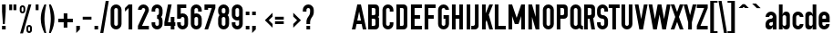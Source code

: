 SplineFontDB: 3.0
FontName: OSP-DIN
FullName: OSP-DIN
FamilyName: OSP-DIN
Weight: Medium
Copyright: Created by Harrisson, Ludi and Antoine Begon with FontForge 2.0 (http://fontforge.sf.net) - Brussels - 2011
Version: 001.000
ItalicAngle: 0
UnderlinePosition: -614
UnderlineWidth: 102
Ascent: 1638
Descent: 410
LayerCount: 2
Layer: 0 0 "Arri+AOgA-re"  1
Layer: 1 0 "Avant"  0
NeedsXUIDChange: 1
XUID: [1021 500 623151290 1313066]
FSType: 4
OS2Version: 0
OS2_WeightWidthSlopeOnly: 0
OS2_UseTypoMetrics: 1
CreationTime: 1232040855
ModificationTime: 1302693277
PfmFamily: 17
TTFWeight: 500
TTFWidth: 3
LineGap: 184
VLineGap: 0
Panose: 2 11 8 6 2 1 2 5 2 3
OS2TypoAscent: 0
OS2TypoAOffset: 1
OS2TypoDescent: 0
OS2TypoDOffset: 1
OS2TypoLinegap: 184
OS2WinAscent: 0
OS2WinAOffset: 1
OS2WinDescent: 4
OS2WinDOffset: 1
HheadAscent: 0
HheadAOffset: 1
HheadDescent: -4
HheadDOffset: 1
OS2SubXSize: 1331
OS2SubYSize: 1434
OS2SubXOff: 0
OS2SubYOff: 287
OS2SupXSize: 1331
OS2SupYSize: 1434
OS2SupXOff: 0
OS2SupYOff: 983
OS2StrikeYSize: 100
OS2StrikeYPos: 528
OS2Vendor: 'PfEd'
OS2CodePages: 00000001.00000000
OS2UnicodeRanges: 00000001.00000000.00000000.00000000
Lookup: 258 0 0 "'kern' Cr+AOkA-nage horizontal dans Latin lookup 0"  {"sous-table 'kern' Cr+AOkA-nage horizontal dans Latin lookup 0"  } ['kern' ('latn' <'dflt' > ) ]
MarkAttachClasses: 1
DEI: 91125
ShortTable: cvt  2
  33
  633
EndShort
ShortTable: maxp 16
  1
  0
  143
  78
  5
  54
  3
  2
  0
  1
  1
  0
  64
  0
  2
  1
EndShort
LangName: 1033 "" "" "" "FontForge 2.0 : OSP-DIN : 2-3-2011" "" "" "" "" "" "" "" "" "http://osp.constantvzw.org/foundry/" "SIL Open Font License, Version 1.1" "http://scripts.sil.org/cms/scripts/page.php?site_id+AD0A-nrsi&id+AD0A-OFL" 
GaspTable: 1 65535 2
Encoding: UnicodeBmp
Compacted: 1
UnicodeInterp: none
NameList: Adobe Glyph List
DisplaySize: -96
AntiAlias: 1
FitToEm: 1
WinInfo: 210 10 4
BeginPrivate: 0
EndPrivate
Grid
-2048 1020 m 0
 4096 1020 l 0
-2048 1224 m 4
 4096 1224 l 4
EndSplineSet
BeginChars: 65539 246

StartChar: .notdef
Encoding: 65536 -1 0
Width: 745
Flags: HW
LayerCount: 2
EndChar

StartChar: .null
Encoding: 65537 -1 1
Width: 0
GlyphClass: 2
Flags: HW
LayerCount: 2
EndChar

StartChar: nonmarkingreturn
Encoding: 65538 -1 2
Width: 681
GlyphClass: 2
Flags: HW
LayerCount: 2
EndChar

StartChar: space
Encoding: 32 32 3
Width: 380
GlyphClass: 2
Flags: HW
LayerCount: 2
EndChar

StartChar: exclam
Encoding: 33 33 4
Width: 434
GlyphClass: 2
Flags: HW
LayerCount: 2
Fore
SplineSet
115 1434 m 1
 319 1434 l 1
 319 1024 l 1
 268 307 l 1
 166 307 l 1
 115 1024 l 1
 115 1434 l 1
115 205 m 1
 319 205 l 1
 319 0 l 1
 115 0 l 1
 115 205 l 1
EndSplineSet
EndChar

StartChar: quotedbl
Encoding: 34 34 5
Width: 618
GlyphClass: 2
Flags: HW
LayerCount: 2
Fore
SplineSet
346 1434 m 1
 510 1434 l 1
 510 1106 l 1
 346 1106 l 1
 346 1434 l 1
109 1434 m 1
 272 1434 l 1
 272 1106 l 1
 109 1106 l 1
 109 1434 l 1
EndSplineSet
EndChar

StartChar: percent
Encoding: 37 37 6
Width: 856
GlyphClass: 2
Flags: HW
LayerCount: 2
Fore
SplineSet
578 1434 m 1
 738 1434 l 1
 268 -203 l 1
 106 -203 l 1
 578 1434 l 1
240 1394 m 256
 282.667 1394 319 1379.33 349 1350 c 128
 379 1320.67 394.333 1284.67 395 1242 c 1
 395 1096 l 2
 395 1052.67 379.833 1016 349.5 986 c 128
 319.167 956 282.667 941 240 941 c 0
 198 941 162.167 955.667 132.5 985 c 128
 102.833 1014.33 87.3333 1050 86 1092 c 1
 86 1096 l 1
 86 1240 l 2
 86 1282.67 101 1319 131 1349 c 128
 161 1379 197.333 1394 240 1394 c 256
240.5 1290 m 128
 226.166 1289.98 214 1285.15 204 1275.5 c 128
 194 1265.83 189 1253.99 189 1240 c 2
 189 1096 l 2
 189 1081.33 194 1069 204 1059 c 128
 214 1049 226 1044 240 1044 c 256
 254 1044 266.167 1048.83 276.5 1058.5 c 128
 286.835 1068.17 292.002 1080 292 1094 c 2
 292 1240 l 2
 292 1254 287 1265.83 277 1275.5 c 128
 267 1285.17 254.833 1290 240.5 1290 c 128
616 271 m 0
 658 271 694 256.333 724 227 c 128
 754.001 197.667 769.335 162 770 120 c 1
 770 -28 l 2
 769.998 -70.6667 754.832 -107 724.5 -137 c 128
 694.167 -167 658 -182 616 -182 c 0
 573.333 -182 537.167 -167.333 507.5 -138 c 128
 477.833 -108.667 462.333 -73.3334 461 -32 c 1
 461 -28 l 1
 461 116 l 2
 461 159.333 476 196 506 226 c 128
 536 256 572.667 271 616 271 c 0
615.5 168 m 128
 601.166 168 588.999 163 579 153 c 128
 569 143 564 131.333 564 118 c 2
 564 -28 l 2
 564 -42 569 -53.8333 579 -63.5 c 128
 589.001 -73.1666 601.335 -78 616 -78 c 0
 629.333 -78 641 -73.3334 651 -64 c 128
 661 -54.6667 666 -43.3333 666 -30 c 2
 666 116 l 2
 666 130.667 661.167 143 651.5 153 c 128
 641.833 163 629.833 168 615.5 168 c 128
EndSplineSet
EndChar

StartChar: quotesingle
Encoding: 39 39 7
Width: 380
GlyphClass: 2
Flags: HW
LayerCount: 2
Fore
SplineSet
109 1434 m 1
 272 1434 l 1
 272 1106 l 1
 109 1106 l 1
 109 1434 l 1
EndSplineSet
EndChar

StartChar: parenleft
Encoding: 40 40 8
Width: 448
GlyphClass: 2
Flags: HW
LayerCount: 2
Fore
SplineSet
244 1434 m 1
 244 1434 244 1434 346 1434 c 1
 345.997 1431.33 342.664 1411.83 336 1375.5 c 128
 329.333 1339.17 320.833 1292.67 310.5 1236 c 128
 300.167 1179.33 289.833 1117.17 279.5 1049.5 c 128
 269.167 981.833 260.667 908.833 254 830.5 c 128
 247.333 752.166 244 680 244 614 c 0
 244 512.667 252.5 393.833 269.5 257.5 c 128
 286.5 121.167 302.5 14.1667 317.5 -63.5 c 128
 332.5 -141.167 342 -188.333 346 -205 c 1
 244 -205 l 1
 107.333 68.3333 39 341.333 39 614 c 0
 39 714 47.8333 813.5 65.5 912.5 c 128
 83.1667 1011.5 106 1098.83 134 1174.5 c 128
 162 1250.17 183.5 1305.17 198.5 1339.5 c 128
 213.5 1373.84 228 1404 242 1430 c 1
 242 1430 242 1430 244 1434 c 1
EndSplineSet
EndChar

StartChar: parenright
Encoding: 41 41 9
Width: 448
GlyphClass: 2
Flags: HW
LayerCount: 2
Fore
Refer: 8 40 N -1 0 0 1 385 0 2
EndChar

StartChar: plus
Encoding: 43 43 10
Width: 1013
GlyphClass: 2
Flags: HW
LayerCount: 2
Fore
SplineSet
918 617 m 1
 918 411 l 1
 610 411 l 1
 610 103 l 1
 404 103 l 1
 404 411 l 1
 96 411 l 1
 96 617 l 1
 404 617 l 1
 404 924 l 1
 610 924 l 1
 610 617 l 1
 918 617 l 1
EndSplineSet
EndChar

StartChar: comma
Encoding: 44 44 11
Width: 376
GlyphClass: 2
Flags: HW
LayerCount: 2
Fore
SplineSet
86 205 m 1
 291 205 l 1
 291 0 l 1
 86 -205 l 1
 86 205 l 1
EndSplineSet
EndChar

StartChar: hyphen
Encoding: 45 45 12
Width: 671
GlyphClass: 2
Flags: HW
LayerCount: 2
Fore
SplineSet
90 729 m 1
 582 729 l 1
 582 565 l 1
 90 565 l 1
 90 729 l 1
EndSplineSet
EndChar

StartChar: period
Encoding: 46 46 13
Width: 376
GlyphClass: 2
Flags: HW
LayerCount: 2
Fore
SplineSet
86 205 m 1
 291 205 l 1
 291 0 l 1
 86 0 l 1
 86 205 l 1
EndSplineSet
EndChar

StartChar: slash
Encoding: 47 47 14
Width: 550
GlyphClass: 2
Flags: HW
LayerCount: 2
Fore
Refer: 59 92 N -1 0 0 1 550 0 2
EndChar

StartChar: zero
Encoding: 48 48 15
Width: 753
GlyphClass: 2
Flags: HW
LayerCount: 2
Fore
SplineSet
377 1434 m 128
 461.667 1434 534 1403.83 594 1343.5 c 128
 654 1283.17 684 1210.67 684 1126 c 2
 684 307 l 2
 684 222.333 654 150 594 90 c 128
 534 30 461.667 0 377 0 c 128
 292.333 0 220 30 160 90 c 128
 100 150 70 222.333 70 307 c 2
 70 1126 l 2
 70 1210.67 100 1283.17 160 1343.5 c 128
 220 1403.84 292.333 1434 377 1434 c 128
377 1229 m 128
 348.333 1229 324 1219 304 1199 c 128
 284 1179 274 1154.67 274 1126 c 2
 274 307 l 2
 274 278.333 284 254.167 304 234.5 c 128
 324 214.833 348.333 205 377 205 c 128
 405.667 205 429.833 214.833 449.5 234.5 c 128
 469.167 254.167 479 278.333 479 307 c 2
 479 1126 l 2
 478.999 1154.67 469.166 1179 449.5 1199 c 128
 429.833 1219 405.666 1229 377 1229 c 128
EndSplineSet
EndChar

StartChar: one
Encoding: 49 49 16
Width: 753
GlyphClass: 2
Flags: HW
LayerCount: 2
Fore
SplineSet
313 1434 m 1
 518 1434 l 1
 518 0 l 1
 313 0 l 1
 313 1229 l 1
 109 1024 l 1
 109 1229 l 1
 313 1434 l 1
EndSplineSet
EndChar

StartChar: two
Encoding: 50 50 17
Width: 753
GlyphClass: 2
Flags: HW
LayerCount: 2
Fore
SplineSet
377 1434 m 128
 461.667 1434 534 1403.83 594 1343.5 c 128
 654 1283.17 684 1210.67 684 1126 c 0
 684 1080.67 675 1038.33 657 999 c 2
 299 205 l 1
 684 205 l 1
 684 0 l 1
 70 0 l 1
 70 205 l 1
 455 1047 l 1
 471.667 1086.33 479.667 1112.67 479 1126 c 1
 478.999 1154.67 469.166 1179 449.5 1199 c 128
 429.833 1219 405.666 1229 377 1229 c 128
 348.333 1229 324 1219 304 1199 c 128
 284 1179 274 1154.67 274 1126 c 1
 70 1126 l 1
 70 1210.67 100 1283.17 160 1343.5 c 128
 220 1403.84 292.333 1434 377 1434 c 128
EndSplineSet
EndChar

StartChar: three
Encoding: 51 51 18
Width: 753
GlyphClass: 2
Flags: HW
LayerCount: 2
Fore
SplineSet
377 1434 m 128
 461.667 1434 534 1403.83 594 1343.5 c 128
 654 1283.17 684 1210.67 684 1126 c 2
 684 922 l 2
 684 844 658 775.667 606 717 c 1
 658 658.333 684 590 684 512 c 2
 684 307 l 2
 684 222.333 654 150 594 90 c 128
 534 30 461.667 0 377 0 c 128
 292.333 0 220 30 160 90 c 128
 100 150 70 222.333 70 307 c 2
 70 410 l 1
 274 410 l 1
 274 307 l 2
 274 278.333 284 254.167 304 234.5 c 128
 324 214.833 348.333 205 377 205 c 128
 405.667 205 429.833 214.833 449.5 234.5 c 128
 469.167 254.167 479 278.333 479 307 c 2
 479 512 l 2
 478.999 540.668 469.166 564.835 449.5 584.5 c 128
 429.833 604.17 405.666 614.003 377 614 c 1
 377 819 l 1
 405.667 819 429.833 829 449.5 849 c 128
 469.167 869.001 479 893.334 479 922 c 2
 479 1126 l 2
 478.999 1154.67 469.166 1179 449.5 1199 c 128
 429.833 1219 405.666 1229 377 1229 c 128
 348.333 1229 324 1219 304 1199 c 128
 284 1179 274 1154.67 274 1126 c 2
 274 1024 l 1
 70 1024 l 1
 70 1126 l 2
 70 1210.67 100 1283.17 160 1343.5 c 128
 220 1403.84 292.333 1434 377 1434 c 128
EndSplineSet
EndChar

StartChar: four
Encoding: 52 52 19
Width: 651
GlyphClass: 2
Flags: HW
LayerCount: 2
Fore
SplineSet
223 1434 m 1
 428 1434 l 1
 223 410 l 1
 377 410 l 1
 377 717 l 1
 582 717 l 1
 582 410 l 1
 633 410 l 1
 633 205 l 1
 582 205 l 1
 582 0 l 1
 377 0 l 1
 377 205 l 1
 18 205 l 1
 18 410 l 1
 223 1434 l 1
EndSplineSet
EndChar

StartChar: five
Encoding: 53 53 20
Width: 753
GlyphClass: 2
Flags: HW
LayerCount: 2
Fore
SplineSet
70 1434 m 1
 582 1434 l 1
 582 1229 l 1
 274 1229 l 1
 274 903 l 1
 306.667 915.005 341 921.338 377 922 c 1
 461.667 921.999 534 891.832 594 831.5 c 128
 654 771.167 684 698.667 684 614 c 2
 684 307 l 2
 684 222.333 654 150 594 90 c 128
 534 30 461.667 0 377 0 c 128
 292.333 0 220 30 160 90 c 128
 100 150 70 222.333 70 307 c 2
 70 410 l 1
 274 410 l 1
 274 307 l 2
 274 278.333 284 254.167 304 234.5 c 128
 324 214.833 348.333 205 377 205 c 128
 405.667 205 429.833 214.833 449.5 234.5 c 128
 469.167 254.167 479 278.333 479 307 c 2
 479 614 l 2
 478.999 642.666 469.166 667 449.5 687 c 128
 429.833 707 405.666 717 377 717 c 128
 348.333 717 324 707 304 687 c 128
 284 667 274 642.667 274 614 c 1
 70 614 l 1
 70 1229 l 1
 70 1434 l 1
EndSplineSet
EndChar

StartChar: six
Encoding: 54 54 21
Width: 753
GlyphClass: 2
Flags: HW
LayerCount: 2
Fore
SplineSet
377 1434 m 128
 461.667 1434 534 1403.83 594 1343.5 c 128
 654 1283.17 684 1210.67 684 1126 c 2
 684 1024 l 1
 479 1024 l 1
 479 1126 l 2
 478.999 1154.67 469.166 1179 449.5 1199 c 128
 429.833 1219 405.666 1229 377 1229 c 128
 348.333 1229 324 1219 304 1199 c 128
 284 1179 274 1154.67 274 1126 c 2
 274 903 l 1
 306.667 915.005 341 921.338 377 922 c 1
 461.667 921.999 534 891.832 594 831.5 c 128
 654 771.167 684 698.667 684 614 c 2
 684 307 l 2
 684 222.333 654 150 594 90 c 128
 534 30 461.667 0 377 0 c 128
 292.333 0 220 30 160 90 c 128
 100 150 70 222.333 70 307 c 2
 70 614 l 1
 70 1126 l 2
 70 1210.67 100 1283.17 160 1343.5 c 128
 220 1403.84 292.333 1434 377 1434 c 128
377 717 m 128
 348.333 717 324 707 304 687 c 128
 284 667 274 642.667 274 614 c 2
 274 307 l 2
 274 278.333 284 254.167 304 234.5 c 128
 324 214.833 348.333 205 377 205 c 128
 405.667 205 429.833 214.833 449.5 234.5 c 128
 469.167 254.167 479 278.333 479 307 c 2
 479 614 l 2
 478.999 642.666 469.166 667 449.5 687 c 128
 429.833 707 405.666 717 377 717 c 128
EndSplineSet
EndChar

StartChar: seven
Encoding: 55 55 22
Width: 751
GlyphClass: 2
Flags: HW
LayerCount: 2
Fore
SplineSet
70 1128 m 1
 70 1434 l 1
 682 1434 l 1
 682 1231 l 1
 272 2 l 1
 70 2 l 1
 479 1231 l 1
 272 1231 l 1
 272 1128 l 1
 70 1128 l 1
EndSplineSet
EndChar

StartChar: eight
Encoding: 56 56 23
Width: 753
GlyphClass: 2
Flags: HW
LayerCount: 2
Fore
SplineSet
377 1434 m 128
 461.667 1434 534 1403.83 594 1343.5 c 128
 654 1283.17 684 1210.67 684 1126 c 2
 684 999 l 2
 684 919.667 658 851.667 606 795 c 1
 658 736.333 684 668 684 590 c 2
 684 307 l 2
 684 222.333 654 150 594 90 c 128
 534 30 461.667 0 377 0 c 128
 292.333 0 220 30 160 90 c 128
 100 150 70 222.333 70 307 c 2
 70 590 l 2
 70 668 95.6667 736.333 147 795 c 1
 95 852.333 69.3333 920.333 70 999 c 1
 70 1126 l 2
 70 1210.67 100 1283.17 160 1343.5 c 128
 220 1403.84 292.333 1434 377 1434 c 128
377 1229 m 128
 348.333 1229 324 1219 304 1199 c 128
 284 1179 274 1154.67 274 1126 c 2
 274 999 l 2
 274 969 284 944.5 304 925.5 c 128
 324 906.5 348.333 897 377 897 c 128
 405.667 897 429.833 906.5 449.5 925.5 c 128
 469.167 944.5 479 969 479 999 c 2
 479 1126 l 2
 478.999 1154.67 469.166 1179 449.5 1199 c 128
 429.833 1219 405.666 1229 377 1229 c 128
377 692 m 128
 348.333 692 324 682.167 304 662.5 c 128
 284 642.833 274 618.667 274 590 c 2
 274 307 l 2
 274 278.333 284 254.167 304 234.5 c 128
 324 214.833 348.333 205 377 205 c 128
 405.667 205 429.833 214.833 449.5 234.5 c 128
 469.167 254.167 479 278.333 479 307 c 2
 479 590 l 2
 478.999 618.668 469.166 642.834 449.5 662.5 c 128
 429.833 682.169 405.666 692.003 377 692 c 128
EndSplineSet
EndChar

StartChar: nine
Encoding: 57 57 24
Width: 753
GlyphClass: 2
Flags: HW
LayerCount: 2
Fore
SplineSet
377 0 m 128
 292.333 0 220 30 160 90 c 128
 100 150 70 222.333 70 307 c 2
 70 410 l 1
 274 410 l 1
 274 307 l 2
 274 278.333 284 254.167 304 234.5 c 128
 324 214.833 348.333 205 377 205 c 128
 405.667 205 429.833 214.833 449.5 234.5 c 128
 469.167 254.167 479 278.333 479 307 c 2
 479 530 l 1
 446.333 518 412.333 512 377 512 c 0
 292.333 512 220 542 160 602 c 128
 100 662 70 734.334 70 819 c 2
 70 1126 l 2
 70 1210.67 100 1283.17 160 1343.5 c 128
 220 1403.84 292.333 1434 377 1434 c 128
 461.667 1434 534 1403.83 594 1343.5 c 128
 654 1283.17 684 1210.67 684 1126 c 2
 684 819 l 1
 684 307 l 2
 684 222.333 654 150 594 90 c 128
 534 30 461.667 0 377 0 c 128
377 717 m 128
 405.667 717.001 429.833 726.834 449.5 746.5 c 128
 469.167 766.168 479 790.335 479 819 c 2
 479 1126 l 2
 478.999 1154.67 469.166 1179 449.5 1199 c 128
 429.833 1219 405.666 1229 377 1229 c 128
 348.333 1229 324 1219 304 1199 c 128
 284 1179 274 1154.67 274 1126 c 2
 274 819 l 2
 274 790.333 284 766.167 304 746.5 c 128
 324 726.833 348.333 717 377 717 c 128
EndSplineSet
EndChar

StartChar: colon
Encoding: 58 58 25
Width: 376
GlyphClass: 2
Flags: HW
LayerCount: 2
Fore
SplineSet
86 1024 m 1
 291 1024 l 1
 291 819 l 1
 86 819 l 1
 86 1024 l 1
86 205 m 1
 291 205 l 1
 291 0 l 1
 86 0 l 1
 86 205 l 1
EndSplineSet
EndChar

StartChar: semicolon
Encoding: 59 59 26
Width: 376
GlyphClass: 2
Flags: HW
LayerCount: 2
Fore
SplineSet
86 1024 m 1
 291 1024 l 1
 291 819 l 1
 86 819 l 1
 86 1024 l 1
86 205 m 1
 291 205 l 1
 291 0 l 1
 86 -205 l 1
 86 205 l 1
EndSplineSet
EndChar

StartChar: less
Encoding: 60 60 27
Width: 901
GlyphClass: 2
Flags: HW
LayerCount: 2
Fore
SplineSet
874 956 m 1
 874 739 l 1
 660 527 l 1
 874 314 l 1
 874 98 l 1
 443 527 l 1
 874 956 l 1
EndSplineSet
EndChar

StartChar: equal
Encoding: 61 61 28
Width: 671
GlyphClass: 2
Flags: HW
LayerCount: 2
Fore
SplineSet
90 479 m 1
 582 479 l 1
 582 315 l 1
 90 315 l 1
 90 479 l 1
90 729 m 1
 582 729 l 1
 582 565 l 1
 90 565 l 1
 90 729 l 1
EndSplineSet
EndChar

StartChar: greater
Encoding: 62 62 29
Width: 901
GlyphClass: 2
Flags: HW
LayerCount: 2
Fore
SplineSet
450 956 m 1
 450 739 l 1
 664 527 l 1
 450 314 l 1
 450 98 l 1
 881 527 l 1
 450 956 l 1
EndSplineSet
EndChar

StartChar: question
Encoding: 63 63 30
Width: 745
GlyphClass: 2
Flags: HW
LayerCount: 2
Fore
SplineSet
373 1434 m 128
 457.667 1434 530 1403.83 590 1343.5 c 128
 650 1283.17 680 1210.67 680 1126 c 2
 680 973 l 2
 680 919.666 665.667 862.333 637 801 c 0
 625 775 601.5 736 566.5 684 c 128
 531.5 632 509.333 591.667 500 563 c 1
 493.333 539.667 487.833 515.5 483.5 490.5 c 128
 479.167 465.5 476.333 445.333 475 430 c 1
 475 410 l 1
 475 307 l 1
 270 307 l 1
 270 461 l 2
 270 514.333 284.333 571.667 313 633 c 0
 325 659 348.5 697.833 383.5 749.5 c 128
 418.5 801.168 441 841.335 451 870 c 1
 457.667 893.333 463 917.667 467 943 c 128
 471.005 968.333 473.672 988.667 475 1004 c 1
 475 1024 l 1
 475 1126 l 2
 474.999 1154.67 465.166 1179 445.5 1199 c 128
 425.833 1219 401.666 1229 373 1229 c 128
 344.333 1229 320 1219 300 1199 c 128
 280 1179 270 1154.67 270 1126 c 2
 270 1024 l 1
 66 1024 l 1
 66 1126 l 2
 66 1210.67 96 1283.17 156 1343.5 c 128
 216 1403.84 288.333 1434 373 1434 c 128
270 205 m 1
 475 205 l 1
 475 0 l 1
 270 0 l 1
 270 205 l 1
EndSplineSet
EndChar

StartChar: at
Encoding: 64 64 31
Width: 2048
GlyphClass: 2
Flags: HW
LayerCount: 2
EndChar

StartChar: A
Encoding: 65 65 32
Width: 825
GlyphClass: 2
Flags: HW
LayerCount: 2
Fore
SplineSet
311 1434 m 1
 514 1434 l 1
 821 0 l 1
 618 0 l 1
 557 307 l 1
 268 309 l 1
 207 0 l 1
 4 0 l 1
 311 1434 l 1
412 1024 m 1
 309 510 l 1
 516 510 l 1
 414 1024 l 1
 414 1024 414 1024 412 1024 c 1
EndSplineSet
Kerns2: 56 -113 "sous-table 'kern' Cr+AOkA-nage horizontal dans Latin lookup 0"  54 -76 "sous-table 'kern' Cr+AOkA-nage horizontal dans Latin lookup 0"  53 -76 "sous-table 'kern' Cr+AOkA-nage horizontal dans Latin lookup 0"  51 -113 "sous-table 'kern' Cr+AOkA-nage horizontal dans Latin lookup 0" 
EndChar

StartChar: B
Encoding: 66 66 33
Width: 808
GlyphClass: 2
Flags: HW
LayerCount: 2
Fore
SplineSet
98 1432 m 1
 508 1432 l 2
 564 1432 611.834 1412.17 651.5 1372.5 c 128
 691.168 1332.83 711.001 1284.33 711 1227 c 2
 711 793 l 2
 711 772.333 703.5 754.5 688.5 739.5 c 128
 673.5 724.5 655.667 717 635 717 c 1
 635 715 l 1
 655.667 715 673.5 707.5 688.5 692.5 c 128
 703.5 677.5 711 659.667 711 639 c 2
 711 203 l 2
 711 147 691.167 99.1666 651.5 59.5 c 128
 611.833 19.8333 564 6.55651e-07 508 0 c 2
 98 0 l 1
 98 1432 l 1
301 1229 m 1
 301 817 l 1
 430 817 l 2
 452 817 470.5 824.5 485.5 839.5 c 128
 500.5 854.5 508 873 508 895 c 2
 508 1151 l 2
 508 1173 500.5 1191.5 485.5 1206.5 c 128
 470.5 1221.5 452 1229 430 1229 c 2
 301 1229 l 1
301 614 m 1
 301 203 l 1
 430 203 l 2
 452 203 470.5 210.5 485.5 225.5 c 128
 500.5 240.5 508 259 508 281 c 2
 508 537 l 2
 508 559.001 500.5 577.334 485.5 592 c 128
 470.5 606.669 452 614.003 430 614 c 2
 301 614 l 1
EndSplineSet
Kerns2: 32 -25 "sous-table 'kern' Cr+AOkA-nage horizontal dans Latin lookup 0" 
EndChar

StartChar: C
Encoding: 67 67 34
Width: 761
GlyphClass: 2
Flags: HW
LayerCount: 2
Fore
SplineSet
393 1434 m 128
 477.667 1434 550 1403.83 610 1343.5 c 128
 670 1283.17 700 1210.67 700 1126 c 2
 700 1024 l 1
 496 1024 l 1
 496 1126 l 2
 496 1154.67 486 1179 466 1199 c 128
 446 1219 421.666 1229 393 1229 c 128
 364.333 1229 340.166 1219 320.5 1199 c 128
 300.833 1179 291 1154.67 291 1126 c 2
 291 307 l 2
 291 278.333 300.833 254.167 320.5 234.5 c 128
 340.167 214.833 364.333 205 393 205 c 128
 421.667 205 446 214.833 466 234.5 c 128
 486 254.167 496 278.333 496 307 c 2
 496 410 l 1
 700 410 l 1
 700 307 l 2
 700 222.333 670 150 610 90 c 128
 550 30 477.666 0 393 0 c 128
 308.333 0 236 30 176 90 c 128
 116 150 86 222.333 86 307 c 2
 86 1126 l 2
 86 1210.67 116 1283.17 176 1343.5 c 128
 236 1403.84 308.333 1434 393 1434 c 128
EndSplineSet
EndChar

StartChar: D
Encoding: 68 68 35
Width: 808
GlyphClass: 2
Flags: HW
LayerCount: 2
Fore
SplineSet
98 1434 m 1
 508 1434 l 2
 564 1434 611.834 1414.17 651.5 1374.5 c 128
 691.168 1334.83 711.001 1286.33 711 1229 c 2
 711 203 l 2
 711 147 691.167 99.1666 651.5 59.5 c 128
 611.833 19.8333 564 6.55651e-07 508 0 c 2
 98 0 l 1
 98 1434 l 1
301 1231 m 1
 301 203 l 1
 430 203 l 2
 452 203 470.5 210.5 485.5 225.5 c 128
 500.5 240.5 508 259 508 281 c 2
 508 1153 l 2
 508 1175 500.5 1193.5 485.5 1208.5 c 128
 470.5 1223.5 452 1231 430 1231 c 2
 301 1231 l 1
EndSplineSet
Kerns2: 56 -37 "sous-table 'kern' Cr+AOkA-nage horizontal dans Latin lookup 0"  54 -25 "sous-table 'kern' Cr+AOkA-nage horizontal dans Latin lookup 0"  53 -37 "sous-table 'kern' Cr+AOkA-nage horizontal dans Latin lookup 0"  32 -25 "sous-table 'kern' Cr+AOkA-nage horizontal dans Latin lookup 0" 
EndChar

StartChar: E
Encoding: 69 69 36
Width: 749
GlyphClass: 2
Flags: HW
LayerCount: 2
Fore
SplineSet
98 0 m 1
 98 1434 l 1
 713 1434 l 1
 713 1229 l 1
 303 1229 l 1
 303 819 l 1
 610 819 l 1
 610 614 l 1
 303 614 l 1
 303 205 l 1
 713 205 l 1
 713 0 l 1
 98 0 l 1
EndSplineSet
EndChar

StartChar: F
Encoding: 70 70 37
Width: 749
GlyphClass: 2
Flags: HW
LayerCount: 2
Fore
SplineSet
98 1434 m 1
 98 0 l 1
 303 0 l 1
 303 614 l 1
 610 614 l 1
 610 819 l 1
 303 819 l 1
 303 1229 l 1
 713 1229 l 1
 713 1434 l 1
 98 1434 l 1
EndSplineSet
Kerns2: 32 -102 "sous-table 'kern' Cr+AOkA-nage horizontal dans Latin lookup 0"  13 -227 "sous-table 'kern' Cr+AOkA-nage horizontal dans Latin lookup 0"  11 -227 "sous-table 'kern' Cr+AOkA-nage horizontal dans Latin lookup 0" 
EndChar

StartChar: G
Encoding: 71 71 38
Width: 786
GlyphClass: 2
Flags: HW
LayerCount: 2
Fore
SplineSet
393 1434 m 128
 477.667 1434 550 1403.83 610 1343.5 c 128
 670 1283.17 700 1210.67 700 1126 c 1
 496 1126 l 1
 496 1154.67 486 1179 466 1199 c 128
 446 1219 421.666 1229 393 1229 c 128
 364.333 1229 340.166 1219 320.5 1199 c 128
 300.833 1179 291 1154.67 291 1126 c 2
 291 307 l 2
 291 278.333 300.833 254.167 320.5 234.5 c 128
 340.167 214.833 364.333 205 393 205 c 128
 421.667 205 446 214.833 466 234.5 c 128
 486 254.167 496 278.333 496 307 c 2
 496 614 l 1
 393 614 l 1
 393 819 l 1
 700 819 l 1
 700 307 l 2
 700 222.333 670 150 610 90 c 128
 550 30 477.666 0 393 0 c 128
 308.333 0 236 30 176 90 c 128
 116 150 86 222.333 86 307 c 2
 86 1126 l 2
 86 1210.67 116 1283.17 176 1343.5 c 128
 236 1403.84 308.333 1434 393 1434 c 128
EndSplineSet
EndChar

StartChar: H
Encoding: 72 72 39
Width: 811
GlyphClass: 2
Flags: HW
LayerCount: 2
Fore
SplineSet
98 1434 m 1
 303 1434 l 1
 303 819 l 1
 508 819 l 1
 508 1434 l 1
 713 1434 l 1
 713 0 l 1
 508 0 l 1
 508 614 l 1
 303 614 l 1
 303 0 l 1
 98 0 l 1
 98 1434 l 1
EndSplineSet
EndChar

StartChar: I
Encoding: 73 73 40
Width: 413
GlyphClass: 2
Flags: HW
LayerCount: 2
Fore
SplineSet
309 0 m 1
 104 0 l 1
 104 1434 l 1
 309 1434 l 1
 309 0 l 1
EndSplineSet
EndChar

StartChar: J
Encoding: 74 74 41
Width: 462
GlyphClass: 2
Flags: HW
LayerCount: 2
Fore
SplineSet
160 1434 m 1
 365 1434 l 1
 365 205 l 2
 365 149 344.833 100.833 304.5 60.5 c 128
 264.167 20.1667 216 0 160 0 c 2
 -45 0 l 1
 -45 205 l 1
 57 205 l 2
 85.6667 205 110 214.833 130 234.5 c 128
 150 254.167 160 278.333 160 307 c 2
 160 1434 l 1
EndSplineSet
Kerns2: 13 -37 "sous-table 'kern' Cr+AOkA-nage horizontal dans Latin lookup 0"  11 -37 "sous-table 'kern' Cr+AOkA-nage horizontal dans Latin lookup 0" 
EndChar

StartChar: K
Encoding: 75 75 42
Width: 706
GlyphClass: 2
Flags: HW
LayerCount: 2
Fore
SplineSet
98 1434 m 1
 303 1434 l 1
 303 922 l 1
 508 1434 l 1
 713 1434 l 1
 477 844 l 1
 713 0 l 1
 508 0 l 1
 354 537 l 1
 303 410 l 1
 303 0 l 1
 98 0 l 1
 98 1434 l 1
EndSplineSet
Kerns2: 46 -25 "sous-table 'kern' Cr+AOkA-nage horizontal dans Latin lookup 0" 
EndChar

StartChar: L
Encoding: 76 76 43
Width: 749
GlyphClass: 2
Flags: HW
LayerCount: 2
Fore
SplineSet
98 0 m 1
 98 1434 l 1
 303 1434 l 1
 303 205 l 1
 713 205 l 1
 713 0 l 1
 98 0 l 1
EndSplineSet
Kerns2: 56 -188 "sous-table 'kern' Cr+AOkA-nage horizontal dans Latin lookup 0"  54 -152 "sous-table 'kern' Cr+AOkA-nage horizontal dans Latin lookup 0"  53 -152 "sous-table 'kern' Cr+AOkA-nage horizontal dans Latin lookup 0"  51 -152 "sous-table 'kern' Cr+AOkA-nage horizontal dans Latin lookup 0" 
EndChar

StartChar: M
Encoding: 77 77 44
Width: 1118
GlyphClass: 2
Flags: HW
LayerCount: 2
Fore
SplineSet
457 307 m 1
 303 768 l 1
 303 0 l 1
 98 0 l 1
 98 1434 l 1
 303 1434 l 1
 559 666 l 1
 815 1434 l 1
 1020 1434 l 1
 1020 0 l 1
 815 0 l 1
 815 768 l 1
 662 307 l 1
 457 307 l 1
EndSplineSet
EndChar

StartChar: N
Encoding: 78 78 45
Width: 794
GlyphClass: 2
Flags: HW
LayerCount: 2
Fore
SplineSet
90 1434 m 1
 295 1434 l 1
 500 717 l 1
 500 1434 l 1
 705 1434 l 1
 705 0 l 1
 500 0 l 1
 295 717 l 1
 295 0 l 1
 90 0 l 1
 90 1434 l 1
EndSplineSet
EndChar

StartChar: O
Encoding: 79 79 46
Width: 786
GlyphClass: 2
Flags: HW
LayerCount: 2
Fore
SplineSet
393 1434 m 128
 477.667 1434 550 1403.83 610 1343.5 c 128
 670 1283.17 700 1210.67 700 1126 c 2
 700 307 l 2
 700 222.333 670 150 610 90 c 128
 550 30 477.666 0 393 0 c 128
 308.333 0 236 30 176 90 c 128
 116 150 86 222.333 86 307 c 2
 86 1126 l 2
 86 1210.67 116 1283.17 176 1343.5 c 128
 236 1403.84 308.333 1434 393 1434 c 128
393 1229 m 128
 364.333 1229 340.166 1219 320.5 1199 c 128
 300.833 1179 291 1154.67 291 1126 c 2
 291 836 l 1
 291 596 l 1
 291 307 l 2
 291 278.333 300.833 254.167 320.5 234.5 c 128
 340.167 214.833 364.333 205 393 205 c 128
 421.667 205 446 214.833 466 234.5 c 128
 486 254.167 496 278.333 496 307 c 2
 496 596 l 1
 496 836 l 1
 496 1126 l 2
 496 1154.67 486 1179 466 1199 c 128
 446 1219 421.666 1229 393 1229 c 128
EndSplineSet
Kerns2: 56 -37 "sous-table 'kern' Cr+AOkA-nage horizontal dans Latin lookup 0"  54 -25 "sous-table 'kern' Cr+AOkA-nage horizontal dans Latin lookup 0"  53 -37 "sous-table 'kern' Cr+AOkA-nage horizontal dans Latin lookup 0"  51 -25 "sous-table 'kern' Cr+AOkA-nage horizontal dans Latin lookup 0"  32 -25 "sous-table 'kern' Cr+AOkA-nage horizontal dans Latin lookup 0" 
EndChar

StartChar: P
Encoding: 80 80 47
Width: 768
GlyphClass: 2
Flags: HW
LayerCount: 2
Fore
SplineSet
98 1432 m 1
 508 1432 l 2
 564 1432 611.834 1412.17 651.5 1372.5 c 128
 691.168 1332.83 711.001 1284.33 711 1227 c 2
 711 817 l 2
 711 761 691.167 713.167 651.5 673.5 c 128
 611.833 633.833 564 614 508 614 c 2
 301 614 l 1
 301 0 l 1
 98 0 l 1
 98 1432 l 1
301 1229 m 1
 301 817 l 1
 430 817 l 2
 452 817 470.5 824.5 485.5 839.5 c 128
 500.5 854.5 508 873 508 895 c 2
 508 1151 l 2
 508 1173 500.5 1191.5 485.5 1206.5 c 128
 470.5 1221.5 452 1229 430 1229 c 2
 301 1229 l 1
EndSplineSet
Kerns2: 32 -76 "sous-table 'kern' Cr+AOkA-nage horizontal dans Latin lookup 0"  13 -264 "sous-table 'kern' Cr+AOkA-nage horizontal dans Latin lookup 0"  11 -264 "sous-table 'kern' Cr+AOkA-nage horizontal dans Latin lookup 0" 
EndChar

StartChar: Q
Encoding: 81 81 48
Width: 790
GlyphClass: 2
Flags: HW
LayerCount: 2
Fore
SplineSet
393 1434 m 128
 477.667 1434 550 1403.83 610 1343.5 c 128
 670 1283.17 700 1210.67 700 1126 c 2
 700 299 l 2
 700 270.333 710 246.167 730 226.5 c 128
 750.001 206.833 774.335 197 803 197 c 1
 803 -8 l 1
 722.333 -8 652.667 19.3333 594 74 c 1
 536.666 24.6667 469.666 0 393 0 c 0
 308.333 0 236 30 176 90 c 128
 116 150 86 222.333 86 307 c 2
 86 1126 l 2
 86 1210.67 116 1283.17 176 1343.5 c 128
 236 1403.84 308.333 1434 393 1434 c 128
393 1229 m 128
 364.333 1229 340.166 1219 320.5 1199 c 128
 300.833 1179 291 1154.67 291 1126 c 2
 291 307 l 2
 291 278.333 300.833 254.167 320.5 234.5 c 128
 340.167 214.833 364.333 205 393 205 c 128
 421.667 205 446 214.833 466 234.5 c 128
 486 254.167 496 278.333 496 307 c 2
 496 1126 l 2
 496 1154.67 486 1179 466 1199 c 128
 446 1219 421.666 1229 393 1229 c 128
EndSplineSet
EndChar

StartChar: R
Encoding: 82 82 49
Width: 788
GlyphClass: 2
Flags: HW
LayerCount: 2
Fore
SplineSet
98 1432 m 1
 508 1430 l 2
 564 1430 611.834 1410.17 651.5 1370.5 c 128
 691.168 1330.83 711.001 1283 711 1227 c 2
 711 817 l 2
 710.999 739 677.332 680.333 610 641 c 1
 610 641 l 1
 711 0 l 1
 508 0 l 1
 406 614 l 1
 301 614 l 1
 301 0 l 1
 98 0 l 1
 98 1432 l 1
301 1229 m 1
 301 815 l 1
 430 815 l 2
 452 815.002 470.5 822.835 485.5 838.5 c 128
 500.5 854.169 508 872.336 508 893 c 2
 508 1149 l 2
 508 1171 500.5 1189.83 485.5 1205.5 c 128
 470.5 1221.17 452 1229 430 1229 c 2
 301 1229 l 1
EndSplineSet
Kerns2: 56 -37 "sous-table 'kern' Cr+AOkA-nage horizontal dans Latin lookup 0"  51 -18 "sous-table 'kern' Cr+AOkA-nage horizontal dans Latin lookup 0" 
EndChar

StartChar: S
Encoding: 83 83 50
Width: 729
GlyphClass: 2
Flags: HW
LayerCount: 2
Fore
SplineSet
57 410 m 1
 57 307 l 2
 57 222.333 87.1667 150 147.5 90 c 128
 207.833 30 280.333 0 365 0 c 128
 449.667 0 522 30 582 90 c 128
 642 150 672 222.333 672 307 c 2
 672 512 l 2
 672 590 646 658.334 594 717 c 1
 532.667 785 456.333 819 365 819 c 0
 336.333 819 312 829 292 849 c 128
 272 869.001 262 893.334 262 922 c 2
 262 1126 l 2
 262 1154.67 272 1179 292 1199 c 128
 312 1219 336.333 1229 365 1229 c 128
 393.667 1229 417.833 1219 437.5 1199 c 128
 457.167 1179 467 1154.67 467 1126 c 2
 467 1024 l 1
 653 1024 l 1
 672 1024 l 1
 672 1126 l 2
 672 1210.67 642 1283.17 582 1343.5 c 128
 522 1403.84 449.666 1434 365 1434 c 128
 280.333 1434 207.833 1403.83 147.5 1343.5 c 128
 87.1667 1283.17 57 1210.67 57 1126 c 2
 57 922 l 2
 57 844 83 775.667 135 717 c 1
 196.333 649 273 614.667 365 614 c 0
 393.667 614 417.833 604.167 437.5 584.5 c 128
 457.167 564.833 467 540.667 467 512 c 2
 467 307 l 2
 466.999 278.333 457.166 254.167 437.5 234.5 c 128
 417.833 214.833 393.666 205 365 205 c 128
 336.333 205 312 214.833 292 234.5 c 128
 272 254.167 262 278.333 262 307 c 2
 262 410 l 1
 57 410 l 1
EndSplineSet
EndChar

StartChar: T
Encoding: 84 84 51
Width: 602
GlyphClass: 2
Flags: HW
LayerCount: 2
Fore
SplineSet
-6 1434 m 1
 608 1434 l 1
 608 1229 l 1
 403 1229 l 1
 403 0 l 1
 199 0 l 1
 199 1229 l 1
 -6 1229 l 1
 -6 1434 l 1
EndSplineSet
Kerns2: 46 -25 "sous-table 'kern' Cr+AOkA-nage horizontal dans Latin lookup 0"  32 -113 "sous-table 'kern' Cr+AOkA-nage horizontal dans Latin lookup 0"  13 -188 "sous-table 'kern' Cr+AOkA-nage horizontal dans Latin lookup 0"  12 -127 "sous-table 'kern' Cr+AOkA-nage horizontal dans Latin lookup 0"  11 -188 "sous-table 'kern' Cr+AOkA-nage horizontal dans Latin lookup 0" 
EndChar

StartChar: U
Encoding: 85 85 52
Width: 811
GlyphClass: 2
Flags: HW
LayerCount: 2
Fore
SplineSet
98 1434 m 1
 303 1434 l 1
 303 307 l 2
 303 278.333 312.833 254.167 332.5 234.5 c 128
 352.167 214.833 376.5 205 405.5 205 c 128
 434.5 205 458.833 214.833 478.5 234.5 c 128
 498.167 254.167 508 278.333 508 307 c 2
 508 1434 l 1
 713 1434 l 1
 713 307 l 2
 712.999 222.333 682.832 150 622.5 90 c 128
 562.166 30 489.833 0 405.5 0 c 128
 321.167 0 248.833 30 188.5 90 c 128
 128.167 150 98 222.333 98 307 c 2
 98 1434 l 1
EndSplineSet
Kerns2: 32 -25 "sous-table 'kern' Cr+AOkA-nage horizontal dans Latin lookup 0" 
EndChar

StartChar: V
Encoding: 86 86 53
Width: 770
GlyphClass: 2
Flags: HW
LayerCount: 2
Fore
SplineSet
27 1434 m 1
 283 -2 l 1
 489 -2 l 1
 745 1434 l 1
 539 1434 l 1
 539 1432 l 1
 385 594 l 1
 233 1432 l 1
 233 1434 l 1
 27 1434 l 1
EndSplineSet
Kerns2: 32 -76 "sous-table 'kern' Cr+AOkA-nage horizontal dans Latin lookup 0"  25 -37 "sous-table 'kern' Cr+AOkA-nage horizontal dans Latin lookup 0"  13 -188 "sous-table 'kern' Cr+AOkA-nage horizontal dans Latin lookup 0"  12 -76 "sous-table 'kern' Cr+AOkA-nage horizontal dans Latin lookup 0"  11 -188 "sous-table 'kern' Cr+AOkA-nage horizontal dans Latin lookup 0" 
EndChar

StartChar: W
Encoding: 87 87 54
Width: 1296
GlyphClass: 2
Flags: HW
LayerCount: 2
Fore
SplineSet
33 1436 m 1
 289 0 l 1
 496 0 l 1
 649 856 l 1
 801 0 l 1
 1008 0 l 1
 1264 1434 l 1
 1057 1434 l 1
 905 596 l 1
 752 1436 l 1
 545 1436 l 1
 391 596 l 1
 240 1436 l 1
 33 1436 l 1
EndSplineSet
Kerns2: 46 -25 "sous-table 'kern' Cr+AOkA-nage horizontal dans Latin lookup 0"  32 -61 "sous-table 'kern' Cr+AOkA-nage horizontal dans Latin lookup 0"  25 -37 "sous-table 'kern' Cr+AOkA-nage horizontal dans Latin lookup 0"  13 -152 "sous-table 'kern' Cr+AOkA-nage horizontal dans Latin lookup 0"  12 -37 "sous-table 'kern' Cr+AOkA-nage horizontal dans Latin lookup 0"  11 -152 "sous-table 'kern' Cr+AOkA-nage horizontal dans Latin lookup 0" 
EndChar

StartChar: X
Encoding: 88 88 55
Width: 712
GlyphClass: 2
Flags: HW
LayerCount: 2
Fore
SplineSet
252 717 m 1
 -4 0 l 1
 203 0 l 1
 356 432 l 1
 508 0 l 1
 715 0 l 1
 459 717 l 1
 715 1436 l 1
 508 1436 l 1
 356 1004 l 1
 203 1436 l 1
 -4 1436 l 1
 252 717 l 1
EndSplineSet
EndChar

StartChar: Y
Encoding: 89 89 56
Width: 737
GlyphClass: 2
Flags: HW
LayerCount: 2
Fore
SplineSet
262 408 m 1
 262 -2 l 1
 469 -2 l 1
 469 408 l 1
 725 1434 l 1
 518 1434 l 1
 367 821 l 1
 213 1434 l 1
 6 1434 l 1
 262 408 l 1
EndSplineSet
Kerns2: 32 -113 "sous-table 'kern' Cr+AOkA-nage horizontal dans Latin lookup 0"  26 -113 "sous-table 'kern' Cr+AOkA-nage horizontal dans Latin lookup 0"  25 -76 "sous-table 'kern' Cr+AOkA-nage horizontal dans Latin lookup 0"  13 -188 "sous-table 'kern' Cr+AOkA-nage horizontal dans Latin lookup 0"  12 -152 "sous-table 'kern' Cr+AOkA-nage horizontal dans Latin lookup 0"  11 -188 "sous-table 'kern' Cr+AOkA-nage horizontal dans Latin lookup 0" 
EndChar

StartChar: Z
Encoding: 90 90 57
Width: 673
GlyphClass: 2
Flags: HW
LayerCount: 2
Fore
SplineSet
31 1434 m 1
 31 1229 l 1
 440 1229 l 1
 31 203 l 1
 31 0 l 1
 643 0 l 1
 643 203 l 1
 233 203 l 1
 643 1229 l 1
 643 1432 l 1
 31 1434 l 1
EndSplineSet
EndChar

StartChar: bracketleft
Encoding: 91 91 58
Width: 544
GlyphClass: 2
Flags: HW
LayerCount: 2
Fore
SplineSet
528 1535 m 1
 325 1535 l 1
 325 -102 l 1
 528 -102 l 1
 528 -204 l 1
 119 -204 l 1
 119 -102 l 1
 119 1535 l 1
 119 1637 l 1
 528 1637 l 1
 528 1535 l 1
EndSplineSet
EndChar

StartChar: backslash
Encoding: 92 92 59
Width: 519
GlyphClass: 2
Flags: HW
LayerCount: 2
Fore
SplineSet
193 1637 m 1
 20 1637 l 1
 326 -203 l 1
 499 -203 l 1
 193 1637 l 1
EndSplineSet
EndChar

StartChar: bracketright
Encoding: 93 93 60
Width: 544
GlyphClass: 2
Flags: HW
LayerCount: 2
Fore
SplineSet
16 1535 m 1
 220 1535 l 1
 220 -102 l 1
 16 -102 l 1
 16 -204 l 1
 426 -204 l 1
 426 -102 l 1
 426 1535 l 1
 426 1637 l 1
 16 1637 l 1
 16 1535 l 1
EndSplineSet
EndChar

StartChar: asciicircum
Encoding: 94 94 61
Width: 733
GlyphClass: 2
Flags: HW
LayerCount: 2
Fore
SplineSet
76.9961 1224 m 5
 298.104 1444.9 l 5
 423.545 1444.9 l 5
 644.445 1224 l 5
 430.715 1224 l 5
 360.755 1293.96 l 5
 290.795 1224 l 5
 76.9961 1224 l 5
EndSplineSet
EndChar

StartChar: grave
Encoding: 96 96 62
Width: 825
GlyphClass: 2
Flags: HWO
LayerCount: 2
Fore
SplineSet
118.259 1486.46 m 5
 332.544 1486.46 l 5
 595 1224 l 5
 380.715 1224 l 5
 118.259 1486.46 l 5
EndSplineSet
EndChar

StartChar: a
Encoding: 97 97 63
Width: 733
GlyphClass: 2
Flags: HW
LayerCount: 2
Fore
SplineSet
358 1024 m 128
 442.667 1024 515.167 994 575.5 934 c 128
 635.833 874 666 801.667 666 717 c 2
 666 0 l 1
 459 0 l 1
 460 182 l 2
 459.999 174.667 455.666 158.333 447 133 c 0
 439.667 109.667 429.5 89.1667 416.5 71.5 c 128
 403.5 53.8333 383 37.5 355 22.5 c 128
 327 7.5 294 0 256 0 c 128
 218 -2.38419e-07 185 7.16667 157 21.5 c 128
 129 35.8333 108.5 52.8333 95.5 72.5 c 128
 82.5 92.1667 72.1666 112 64.5 132 c 128
 56.8333 152 53 169.333 53 184 c 1
 51 205 l 1
 51 307 l 2
 51 391.667 81 464 141 524 c 128
 201 584 273.333 614 358 614 c 0
 386.667 614 411 624 431 644 c 128
 451 664.001 461 688.334 461 717 c 128
 461 745.668 451 769.835 431 789.5 c 128
 411 809.169 386.667 819.002 358 819 c 128
 329.333 819 305.166 809.167 285.5 789.5 c 128
 265.833 769.833 256 745.667 256 717 c 1
 51 717 l 1
 51 801.667 81 874 141 934 c 128
 201 994 273.333 1024 358 1024 c 128
358 205 m 0
 388 205 411.667 213.5 429 230.5 c 128
 446.333 247.5 456.333 264.333 459 281 c 1
 461 307 l 1
 461 428 l 1
 428.333 416 394 410 358 410 c 0
 329.333 410 305.166 400 285.5 380 c 128
 265.833 360 256 335.666 256 307 c 0
 256 304.331 256.333 300.664 257 296 c 128
 257.667 291.332 259.667 283.166 263 271.5 c 128
 266.334 259.833 271.168 249.5 277.5 240.5 c 128
 283.834 231.5 294.001 223.333 308 216 c 128
 322 208.666 338.667 205 358 205 c 0
EndSplineSet
EndChar

StartChar: b
Encoding: 98 98 64
Width: 786
GlyphClass: 2
Flags: HW
LayerCount: 2
Fore
SplineSet
291 1434 m 1
 86 1434 l 1
 86 0 l 1
 291 0 l 1
 291 205 l 2
 291 199.667 291.333 192.167 292 182.5 c 128
 292.667 172.833 296.667 156.333 304 133 c 128
 311.334 109.667 321.5 89.1667 334.5 71.5 c 128
 347.5 53.8333 368 37.5 396 22.5 c 128
 424 7.5 457.167 0 495.5 0 c 128
 533.833 -2.38419e-07 567 7.16667 595 21.5 c 128
 623 35.8333 643.5 52.8333 656.5 72.5 c 128
 669.5 92.1667 679.667 112 687 132 c 128
 694.333 152 698 169.333 698 184 c 1
 700 205 l 1
 700 307 l 1
 700 717 l 1
 700 819 l 2
 700 824.333 699.667 831.833 699 841.5 c 128
 698.333 851.167 694.333 867.667 687 891 c 128
 679.664 914.333 669.498 934.833 656.5 952.5 c 128
 643.5 970.166 623 986.5 595 1001.5 c 128
 567 1016.5 533.833 1024 495.5 1024 c 128
 457.167 1023.99 424 1016.83 396 1002.5 c 128
 368 988.167 347.5 971.167 334.5 951.5 c 128
 321.5 931.833 311.333 912 304 892 c 128
 296.667 872 293 854.667 293 840 c 1
 291 819 l 1
 291 1434 l 1
291 307 m 1
 291 717 l 2
 291 719.672 291.333 723.338 292 728 c 128
 292.667 732.672 294.667 740.838 298 752.5 c 128
 301.335 764.171 306.168 774.504 312.5 783.5 c 128
 318.834 792.5 329.167 800.667 343.5 808 c 128
 357.833 815.333 374.333 819 393 819 c 0
 423 819 446.5 810.5 463.5 793.5 c 128
 480.5 776.5 490.666 759 494 741 c 1
 496 717 l 1
 496 307 l 2
 495.985 304.331 495.652 300.664 495 296 c 128
 494.325 291.332 492.159 283.166 488.5 271.5 c 128
 484.833 259.833 480 249.5 474 240.5 c 128
 468 231.5 457.833 223.333 443.5 216 c 128
 429.167 208.666 412.5 205 393.5 205 c 128
 374.5 205 357.833 208.334 343.5 215 c 128
 329.167 221.667 318.833 230.167 312.5 240.5 c 128
 306.167 250.834 301.333 261.167 298 271.5 c 128
 294.667 281.833 292.333 290.333 291 297 c 1
 291 307 l 1
EndSplineSet
EndChar

StartChar: c
Encoding: 99 99 65
Width: 733
GlyphClass: 2
Flags: HW
LayerCount: 2
Fore
SplineSet
389 205 m 128
 417.667 205 442 214.833 462 234.5 c 128
 482 254.167 492 278.333 492 307 c 1
 696 307 l 1
 696 222.333 666 150 606 90 c 128
 546 30 473.666 0 389 0 c 128
 304.333 0 232 30 172 90 c 128
 112 150 82 222.333 82 307 c 2
 82 717 l 2
 82 801.667 112 874 172 934 c 128
 232 994 304.333 1024 389 1024 c 128
 473.667 1024 546 994 606 934 c 128
 666 874 696 801.667 696 717 c 1
 492 717 l 1
 492 745.668 482 769.835 462 789.5 c 128
 442 809.169 417.666 819.002 389 819 c 128
 360.333 819 336.166 809.167 316.5 789.5 c 128
 296.833 769.833 287 745.667 287 717 c 2
 287 307 l 2
 287 278.333 296.833 254.167 316.5 234.5 c 128
 336.167 214.833 360.333 205 389 205 c 128
EndSplineSet
EndChar

StartChar: d
Encoding: 100 100 66
Width: 786
GlyphClass: 2
Flags: HW
LayerCount: 2
Fore
SplineSet
496 1434 m 1
 700 1434 l 1
 700 0 l 1
 496 0 l 1
 496 205 l 2
 495.985 199.667 495.652 192.167 495 182.5 c 128
 494.331 172.833 490.164 156.333 482.5 133 c 128
 474.833 109.667 464.499 89.1667 451.5 71.5 c 128
 438.5 53.8333 418 37.5 390 22.5 c 128
 362 7.5 328.833 0 290.5 0 c 128
 252.167 -2.38419e-07 219.167 7.16667 191.5 21.5 c 128
 163.833 35.8333 143.5 52.8333 130.5 72.5 c 128
 117.5 92.1667 107.167 112 99.5 132 c 128
 91.8334 152 88 169.333 88 184 c 1
 86 205 l 1
 86 307 l 1
 86 717 l 1
 86 819 l 2
 86 824.333 86.3333 831.833 87 841.5 c 128
 87.6667 851.167 91.8333 867.667 99.5 891 c 128
 107.167 914.333 117.5 934.833 130.5 952.5 c 128
 143.5 970.166 163.833 986.5 191.5 1001.5 c 128
 219.167 1016.5 252.167 1024 290.5 1024 c 128
 328.833 1023.99 362 1016.83 390 1002.5 c 128
 418 988.167 438.5 971.167 451.5 951.5 c 128
 464.5 931.833 474.833 912 482.5 892 c 128
 490.167 872 494 854.667 494 840 c 1
 496 819 l 1
 496 1434 l 1
496 307 m 1
 496 717 l 2
 495.985 719.672 495.652 723.338 495 728 c 128
 494.325 732.672 492.159 740.838 488.5 752.5 c 128
 484.833 764.171 480 774.504 474 783.5 c 128
 468 792.5 457.833 800.667 443.5 808 c 128
 429.167 815.333 412.333 819 393 819 c 0
 363 819 339.5 810.5 322.5 793.5 c 128
 305.5 776.5 295.666 759 293 741 c 1
 291 717 l 1
 291 307 l 2
 291 304.331 291.333 300.664 292 296 c 128
 292.667 291.332 294.667 283.166 298 271.5 c 128
 301.335 259.833 306.168 249.5 312.5 240.5 c 128
 318.834 231.5 329.167 223.333 343.5 216 c 128
 357.833 208.666 374.333 205 393 205 c 0
 423 205 446.5 213.5 463.5 230.5 c 128
 480.5 247.5 490.666 265 494 283 c 1
 496 307 l 1
EndSplineSet
EndChar

StartChar: e
Encoding: 101 101 67
Width: 749
GlyphClass: 2
Flags: HW
LayerCount: 2
Fore
SplineSet
375 1024 m 128
 459.667 1024 532 994 592 934 c 128
 652 874 682 801.667 682 717 c 2
 682 614 l 1
 682 410 l 1
 477 410 l 1
 272 410 l 1
 272 307 l 2
 272 278.333 282 254.167 302 234.5 c 128
 322 214.833 346.333 205 375 205 c 128
 403.667 205 427.833 214.833 447.5 234.5 c 128
 467.167 254.167 477 278.333 477 307 c 1
 682 307 l 1
 682 222.333 652 150 592 90 c 128
 532 30 459.667 0 375 0 c 128
 290.333 0 218 30 158 90 c 128
 98 150 68 222.333 68 307 c 2
 68 717 l 2
 68 801.667 98 874 158 934 c 128
 218 994 290.333 1024 375 1024 c 128
272 614 m 1
 477 614 l 1
 477 717 l 2
 476.999 745.668 467.166 769.835 447.5 789.5 c 128
 427.833 809.169 403.666 819.002 375 819 c 128
 346.333 819 322 809.167 302 789.5 c 128
 282 769.833 272 745.667 272 717 c 2
 272 614 l 1
EndSplineSet
EndChar

StartChar: f
Encoding: 102 102 68
Width: 450
GlyphClass: 2
Flags: HW
LayerCount: 2
Fore
SplineSet
430 1434 m 1
 430 1229 l 1
 401.333 1229 377.166 1219 357.5 1199 c 128
 337.833 1179 328 1154.67 328 1126 c 2
 328 1024 l 1
 430 1024 l 1
 430 819 l 1
 328 819 l 1
 328 0 l 1
 123 0 l 1
 123 819 l 1
 20 819 l 1
 20 1024 l 1
 123 1024 l 1
 123 1130 l 1
 124.333 1213.33 154.667 1284.83 214 1344.5 c 128
 273.333 1404.17 345.333 1434 430 1434 c 1
EndSplineSet
Kerns2: 88 22 "sous-table 'kern' Cr+AOkA-nage horizontal dans Latin lookup 0"  87 51 "sous-table 'kern' Cr+AOkA-nage horizontal dans Latin lookup 0"  86 74 "sous-table 'kern' Cr+AOkA-nage horizontal dans Latin lookup 0"  85 65 "sous-table 'kern' Cr+AOkA-nage horizontal dans Latin lookup 0"  84 59 "sous-table 'kern' Cr+AOkA-nage horizontal dans Latin lookup 0"  56 37 "sous-table 'kern' Cr+AOkA-nage horizontal dans Latin lookup 0" 
EndChar

StartChar: g
Encoding: 103 103 69
Width: 786
GlyphClass: 2
Flags: HW
LayerCount: 2
Fore
SplineSet
290.5 1024 m 128
 328.833 1023.99 362 1016.83 390 1002.5 c 128
 418 988.167 438.5 971.167 451.5 951.5 c 128
 464.5 931.833 474.833 912 482.5 892 c 128
 490.167 872 494 854.667 494 840 c 1
 496 819 l 1
 496 1024 l 1
 700 1024 l 1
 700 -109 l 1
 700 -113 l 1
 698.665 -196.333 668.332 -267.667 609 -327 c 128
 549.666 -386.333 477.666 -416 393 -416 c 256
 308.333 -416 236 -386 176 -326 c 128
 116 -266 86 -193.667 86 -109 c 1
 291 -109 l 1
 291 -137.667 300.833 -161.833 320.5 -181.5 c 128
 340.167 -201.167 364.333 -211 393 -211 c 0
 420.333 -211 444.333 -201.167 465 -181.5 c 128
 485.667 -161.833 496 -138.333 496 -111 c 2
 496 -109 l 1
 496 205 l 2
 495.985 199.667 495.652 192.167 495 182.5 c 128
 494.331 172.833 490.164 156.333 482.5 133 c 128
 474.833 109.667 464.499 89.1667 451.5 71.5 c 128
 438.5 53.8333 418 37.5 390 22.5 c 128
 362 7.5 328.833 0 290.5 0 c 128
 252.167 -2.38419e-07 219.167 7.16667 191.5 21.5 c 128
 163.833 35.8333 143.5 52.8333 130.5 72.5 c 128
 117.5 92.1667 107.167 112 99.5 132 c 128
 91.8334 152 88 169.333 88 184 c 1
 86 205 l 1
 86 307 l 1
 86 717 l 1
 86 819 l 2
 86 824.333 86.3333 831.833 87 841.5 c 128
 87.6667 851.167 91.8333 867.667 99.5 891 c 128
 107.167 914.333 117.5 934.833 130.5 952.5 c 128
 143.5 970.166 163.833 986.5 191.5 1001.5 c 128
 219.167 1016.5 252.167 1024 290.5 1024 c 128
393 819 m 0
 363 819 339.5 810.5 322.5 793.5 c 128
 305.5 776.5 295.666 759 293 741 c 1
 291 717 l 1
 291 307 l 2
 291 304.331 291.333 300.664 292 296 c 128
 292.667 291.332 294.667 283.166 298 271.5 c 128
 301.335 259.833 306.168 249.5 312.5 240.5 c 128
 318.834 231.5 329.167 223.333 343.5 216 c 128
 357.833 208.666 374.333 205 393 205 c 0
 423 205 446.5 213.5 463.5 230.5 c 128
 480.5 247.5 490.666 265 494 283 c 1
 496 307 l 1
 496 717 l 2
 495.985 719.672 495.652 723.338 495 728 c 128
 494.325 732.672 492.159 740.838 488.5 752.5 c 128
 484.833 764.171 480 774.504 474 783.5 c 128
 468 792.5 457.833 800.667 443.5 808 c 128
 429.167 815.333 412.333 819 393 819 c 0
EndSplineSet
EndChar

StartChar: h
Encoding: 104 104 70
Width: 786
GlyphClass: 2
Flags: HW
LayerCount: 2
Fore
SplineSet
86 1434 m 1
 291 1434 l 1
 291 819 l 2
 291 824.333 291.333 831.833 292 841.5 c 128
 292.667 851.167 296.667 867.667 304 891 c 128
 311.334 914.333 321.5 934.833 334.5 952.5 c 128
 347.5 970.166 368 986.5 396 1001.5 c 128
 424 1016.5 457.167 1024 495.5 1024 c 128
 533.833 1023.99 567 1016.83 595 1002.5 c 128
 623 988.167 643.5 971.167 656.5 951.5 c 128
 669.5 931.833 679.667 912 687 892 c 128
 694.333 872 698 854.667 698 840 c 1
 700 819 l 1
 700 719 l 1
 700 717 l 1
 700 0 l 1
 496 0 l 1
 496 717 l 1
 496 719 l 2
 496 724.333 494.833 730.833 492.5 738.5 c 128
 490.167 746.167 486.333 757.167 481 771.5 c 128
 475.667 785.833 465.5 797.333 450.5 806 c 128
 435.5 814.675 416.333 819.009 393 819 c 0
 372.333 819 354.5 815 339.5 807 c 128
 324.5 798.998 314 788.832 308 776.5 c 128
 301.999 764.164 297.666 753.83 295 745.5 c 128
 292.327 737.164 290.993 728.997 291 721 c 2
 291 0 l 1
 86 0 l 1
 86 1434 l 1
EndSplineSet
EndChar

StartChar: i
Encoding: 105 105 71
Width: 376
GlyphClass: 2
Flags: HW
LayerCount: 2
Fore
SplineSet
86 1434 m 5
 291 1434 l 5
 291 1229 l 5
 86 1229 l 5
 86 1434 l 5
86 1024 m 5
 291 1024 l 5
 291 0 l 5
 86 0 l 5
 86 1024 l 5
EndSplineSet
EndChar

StartChar: j
Encoding: 106 106 72
Width: 348
GlyphClass: 2
Flags: HW
LayerCount: 2
Fore
SplineSet
57 1434 m 1
 262 1434 l 1
 262 1229 l 1
 57 1229 l 1
 57 1434 l 1
57 1024 m 1
 262 1024 l 1
 262 0 l 2
 262 -84.6667 232 -157 172 -217 c 128
 112 -277 39.6667 -307 -45 -307 c 1
 -45 -102 l 1
 -16.3333 -102 7.83333 -92.1667 27.5 -72.5 c 128
 47.1667 -52.8333 57 -28.6667 57 0 c 2
 57 1024 l 1
EndSplineSet
EndChar

StartChar: k
Encoding: 107 107 73
Width: 686
GlyphClass: 2
Flags: HW
LayerCount: 2
Fore
SplineSet
86 1434 m 1
 291 1434 l 1
 291 614 l 1
 496 1024 l 1
 700 1024 l 1
 496 614 l 1
 700 0 l 1
 496 0 l 1
 373 369 l 1
 291 205 l 1
 291 0 l 1
 86 0 l 1
 86 205 l 1
 86 1434 l 1
EndSplineSet
EndChar

StartChar: l
Encoding: 108 108 74
Width: 408
GlyphClass: 2
Flags: HW
LayerCount: 2
Fore
SplineSet
74 1434 m 1
 279 1434 l 1
 279 309 l 1
 279 305 l 1
 280.333 277.667 290.833 254.167 310.5 234.5 c 128
 330.167 214.833 354.333 205 383 205 c 1
 383 0 l 1
 298.333 -9.53674e-07 226 29.6667 166 89 c 128
 106 148.333 75.3333 220.333 74 305 c 1
 74 309 l 1
 74 1434 l 1
EndSplineSet
Kerns2: 88 44 "sous-table 'kern' Cr+AOkA-nage horizontal dans Latin lookup 0"  86 88 "sous-table 'kern' Cr+AOkA-nage horizontal dans Latin lookup 0" 
EndChar

StartChar: m
Encoding: 109 109 75
Width: 1196
GlyphClass: 2
Flags: HW
LayerCount: 2
Fore
SplineSet
86 1024 m 1
 291 1024 l 1
 291 819 l 2
 291 824.333 291.333 831.833 292 841.5 c 128
 292.667 851.167 296.667 867.667 304 891 c 128
 311.334 914.333 321.5 934.833 334.5 952.5 c 128
 347.5 970.166 368 986.5 396 1001.5 c 128
 424 1016.5 457.167 1024 495.5 1024 c 128
 533.833 1023.99 567 1016.83 595 1002.5 c 128
 623 988.167 643.5 971.167 656.5 951.5 c 128
 669.5 931.833 679.667 912 687 892 c 128
 694.333 872 698 854.667 698 840 c 1
 700 819 l 2
 699.999 824.333 700.332 831.833 701 841.5 c 128
 701.68 851.167 705.847 867.667 713.5 891 c 128
 721.168 914.333 731.501 934.833 744.5 952.5 c 128
 757.5 970.166 778 986.5 806 1001.5 c 128
 834 1016.5 867.167 1024 905.5 1024 c 128
 943.833 1023.99 977 1016.83 1005 1002.5 c 128
 1033 988.167 1053.33 971.167 1066 951.5 c 128
 1078.67 931.833 1088.83 912 1096.5 892 c 128
 1104.17 872 1108 854.667 1108 840 c 1
 1110 819 l 1
 1110 719 l 1
 1110 0 l 1
 905 0 l 1
 905 717 l 2
 905 719.672 904.667 723.338 904 728 c 128
 903.333 732.672 901.333 740.838 898 752.5 c 128
 894.66 764.171 889.827 774.504 883.5 783.5 c 128
 877.165 792.5 866.832 800.667 852.5 808 c 128
 838.167 815.333 821.667 819 803 819 c 0
 782.333 819 764.5 815 749.5 807 c 128
 734.5 798.998 724 788.832 718 776.5 c 128
 712 764.164 707.5 753.83 704.5 745.5 c 128
 701.5 737.164 700 728.997 700 721 c 2
 700 719 l 1
 700 0 l 1
 496 0 l 1
 496 717 l 2
 495.985 719.672 495.652 723.338 495 728 c 128
 494.325 732.672 492.159 740.838 488.5 752.5 c 128
 484.833 764.171 480 774.504 474 783.5 c 128
 468 792.5 457.833 800.667 443.5 808 c 128
 429.167 815.333 412.333 819 393 819 c 0
 372.333 819 354.5 815 339.5 807 c 128
 324.5 798.998 314 788.832 308 776.5 c 128
 301.999 764.164 297.666 753.83 295 745.5 c 128
 292.327 737.164 290.993 728.997 291 721 c 2
 291 0 l 1
 86 0 l 1
 86 1024 l 1
EndSplineSet
EndChar

StartChar: n
Encoding: 110 110 76
Width: 786
GlyphClass: 2
Flags: HW
LayerCount: 2
Fore
SplineSet
86 1024 m 1
 291 1024 l 1
 291 819 l 2
 291 824.333 291.333 831.833 292 841.5 c 128
 292.667 851.167 296.667 867.667 304 891 c 128
 311.334 914.333 321.5 934.833 334.5 952.5 c 128
 347.5 970.166 368 986.5 396 1001.5 c 128
 424 1016.5 457.167 1024 495.5 1024 c 128
 533.833 1023.99 567 1016.83 595 1002.5 c 128
 623 988.167 643.5 971.167 656.5 951.5 c 128
 669.5 931.833 679.667 912 687 892 c 128
 694.333 872 698 854.667 698 840 c 1
 700 819 l 1
 700 719 l 1
 700 717 l 1
 700 0 l 1
 496 0 l 1
 496 717 l 1
 496 719 l 2
 496 724.333 494.833 730.833 492.5 738.5 c 128
 490.167 746.167 486.333 757.167 481 771.5 c 128
 475.667 785.833 465.5 797.333 450.5 806 c 128
 435.5 814.675 416.333 819.009 393 819 c 0
 372.333 819 354.5 815 339.5 807 c 128
 324.5 798.998 314 788.832 308 776.5 c 128
 301.999 764.164 297.666 753.83 295 745.5 c 128
 292.327 737.164 290.993 728.997 291 721 c 2
 291 0 l 1
 86 0 l 1
 86 1024 l 1
EndSplineSet
EndChar

StartChar: o
Encoding: 111 111 77
Width: 753
GlyphClass: 2
Flags: HW
LayerCount: 2
Fore
SplineSet
377 1020 m 0
 461.667 1020 534 990.667 594 932 c 128
 654 873.333 684.667 801.667 686 717 c 1
 686 305 l 2
 686 219 655.667 146 595 86 c 128
 534.333 26 461.667 -4 377 -4 c 256
 292.333 -4 220.333 25.3333 161 84 c 128
 101.667 142.667 70.6667 213.667 68 297 c 1
 68 305 l 1
 68 711 l 2
 68 797 98 870 158 930 c 128
 218 990 291 1020 377 1020 c 0
377 813 m 128
 348.333 813 324 803.167 304 783.5 c 128
 284 763.833 274 740.333 274 713 c 2
 274 305 l 2
 274 276.333 284 252.167 304 232.5 c 128
 324 212.833 348.333 203 377 203 c 0
 404.334 203 428.167 212.5 448.5 231.5 c 128
 468.834 250.5 479 273.667 479 301 c 2
 479 711 l 2
 478.999 739.668 469.166 763.835 449.5 783.5 c 128
 429.833 803.166 405.666 812.999 377 813 c 128
EndSplineSet
EndChar

StartChar: p
Encoding: 112 112 78
Width: 786
GlyphClass: 2
Flags: HW
LayerCount: 2
Fore
SplineSet
86 1024 m 1
 291 1024 l 1
 291 819 l 2
 291 824.333 291.333 831.833 292 841.5 c 128
 292.667 851.167 296.667 867.667 304 891 c 128
 311.334 914.333 321.5 934.833 334.5 952.5 c 128
 347.5 970.166 368 986.5 396 1001.5 c 128
 424 1016.5 457.167 1024 495.5 1024 c 128
 533.833 1023.99 567 1016.83 595 1002.5 c 128
 623 988.167 643.5 971.167 656.5 951.5 c 128
 669.5 931.833 679.667 912 687 892 c 128
 694.333 872 698 854.667 698 840 c 1
 700 819 l 1
 700 719 l 1
 700 307 l 1
 700 205 l 2
 700 199.667 699.667 192.167 699 182.5 c 128
 698.333 172.833 694.333 156.333 687 133 c 128
 679.664 109.667 669.498 89.1667 656.5 71.5 c 128
 643.5 53.8333 623 37.5 595 22.5 c 128
 567 7.5 533.833 0 495.5 0 c 128
 457.167 -2.38419e-07 424 7.16667 396 21.5 c 128
 368 35.8333 347.5 52.8333 334.5 72.5 c 128
 321.5 92.1667 311.333 112 304 132 c 128
 296.667 152 293 169.333 293 184 c 1
 291 205 l 1
 291 -410 l 1
 86 -410 l 1
 86 1024 l 1
393 819 m 0
 372.333 819 354.5 815 339.5 807 c 128
 324.5 798.998 314 788.832 308 776.5 c 128
 301.999 764.164 297.666 753.83 295 745.5 c 128
 292.327 737.164 290.993 728.997 291 721 c 2
 291 303 l 2
 291 295 292.333 286.833 295 278.5 c 128
 297.667 270.167 302 259.833 308 247.5 c 128
 314 235.167 324.5 225 339.5 217 c 128
 354.5 209 372.333 205 393 205 c 128
 413.667 205 431.167 208.667 445.5 216 c 128
 459.833 223.333 470.333 233.167 477 245.5 c 128
 483.667 257.833 488.5 268.5 491.5 277.5 c 128
 494.5 286.5 496 294.333 496 301 c 2
 496 717 l 2
 495.985 719.672 495.652 723.338 495 728 c 128
 494.325 732.672 492.159 740.838 488.5 752.5 c 128
 484.833 764.171 480 774.504 474 783.5 c 128
 468 792.5 457.833 800.667 443.5 808 c 128
 429.167 815.333 412.333 819 393 819 c 0
EndSplineSet
EndChar

StartChar: q
Encoding: 113 113 79
Width: 786
GlyphClass: 2
Flags: HW
LayerCount: 2
Fore
SplineSet
290.5 1024 m 128
 328.833 1023.99 362 1016.83 390 1002.5 c 128
 418 988.167 438.5 971.167 451.5 951.5 c 128
 464.5 931.833 474.833 912 482.5 892 c 128
 490.167 872 494 854.667 494 840 c 1
 496 819 l 1
 496 1024 l 1
 700 1024 l 1
 700 -410 l 1
 496 -410 l 1
 496 205 l 2
 495.985 199.667 495.652 192.167 495 182.5 c 128
 494.331 172.833 490.164 156.333 482.5 133 c 128
 474.833 109.667 464.499 89.1667 451.5 71.5 c 128
 438.5 53.8333 418 37.5 390 22.5 c 128
 362 7.5 328.833 0 290.5 0 c 128
 252.167 -2.38419e-07 219.167 7.16667 191.5 21.5 c 128
 163.833 35.8333 143.5 52.8333 130.5 72.5 c 128
 117.5 92.1667 107.167 112 99.5 132 c 128
 91.8334 152 88 169.333 88 184 c 1
 86 205 l 1
 86 301 l 1
 86 717 l 1
 86 819 l 2
 86 824.333 86.3333 831.833 87 841.5 c 128
 87.6667 851.167 91.8333 867.667 99.5 891 c 128
 107.167 914.333 117.5 934.833 130.5 952.5 c 128
 143.5 970.166 163.833 986.5 191.5 1001.5 c 128
 219.167 1016.5 252.167 1024 290.5 1024 c 128
393 819 m 0
 369.667 819 350.5 814.667 335.5 806 c 128
 320.5 797.333 310.333 785.833 305 771.5 c 128
 299.667 757.167 296 746.167 294 738.5 c 128
 292 730.833 291 724.333 291 719 c 2
 291 307 l 2
 291 304.331 291.333 300.664 292 296 c 128
 292.667 291.332 294.667 283.166 298 271.5 c 128
 301.335 259.833 306.168 249.5 312.5 240.5 c 128
 318.834 231.5 329.167 223.333 343.5 216 c 128
 357.833 208.666 374.333 205 393 205 c 0
 413.667 205 431.5 209 446.5 217 c 128
 461.5 225 472 235.167 478 247.5 c 128
 484 259.834 488.5 270.167 491.5 278.5 c 128
 494.5 286.834 496 295.001 496 303 c 2
 496 721 l 2
 496 729 494.5 737.167 491.5 745.5 c 128
 488.5 753.833 484 764.167 478 776.5 c 128
 472 788.833 461.5 799 446.5 807 c 128
 431.499 815 413.666 819 393 819 c 0
EndSplineSet
EndChar

StartChar: r
Encoding: 114 114 80
Width: 720
GlyphClass: 2
Flags: HW
LayerCount: 2
Fore
SplineSet
86 1024 m 1
 291 1024 l 1
 291 819 l 2
 291 824.333 291.333 831.833 292 841.5 c 128
 292.667 851.167 296.667 867.667 304 891 c 128
 311.334 914.333 321.5 934.833 334.5 952.5 c 128
 347.5 970.166 368 986.5 396 1001.5 c 128
 424 1016.5 457.167 1024 495.5 1024 c 128
 533.833 1023.99 567 1016.83 595 1002.5 c 128
 623 988.167 643.5 971.167 656.5 951.5 c 128
 669.5 931.833 679.667 912 687 892 c 128
 694.333 872 698 854.667 698 840 c 1
 700 819 l 1
 700 717 l 1
 496 717 l 1
 495.985 719.672 495.652 723.338 495 728 c 128
 494.325 732.672 492.159 740.838 488.5 752.5 c 128
 484.833 764.171 480 774.504 474 783.5 c 128
 468 792.5 457.833 800.667 443.5 808 c 128
 429.167 815.333 412.333 819 393 819 c 0
 372.333 819 354.5 815 339.5 807 c 128
 324.5 798.998 314 788.832 308 776.5 c 128
 301.999 764.164 297.666 753.83 295 745.5 c 128
 292.327 737.164 290.993 728.997 291 721 c 2
 291 0 l 1
 86 0 l 1
 86 1024 l 1
EndSplineSet
EndChar

StartChar: s
Encoding: 115 115 81
Width: 720
GlyphClass: 2
Flags: HW
LayerCount: 2
Fore
SplineSet
365 1024 m 128
 449.667 1024 522 994 582 934 c 128
 642 874 672 801.667 672 717 c 1
 467 717 l 1
 466.999 745.668 457.166 769.835 437.5 789.5 c 128
 417.833 809.169 393.666 819.002 365 819 c 128
 336.333 819 312 809.167 292 789.5 c 128
 272 769.833 262 745.667 262 717 c 1
 260.667 688.333 270.333 664 291 644 c 128
 311.667 624 335.333 614 362 614 c 0
 445.333 612.667 516.5 582 575.5 522 c 128
 634.5 462 664 390.333 664 307 c 0
 663.999 222.333 633.833 150 573.5 90 c 128
 513.167 30 440.667 0 356 0 c 128
 271.333 0 199 30 139 90 c 128
 79 150 49 222.333 49 307 c 1
 254 307 l 1
 254 278.333 263.833 254.167 283.5 234.5 c 128
 303.167 214.833 327.333 205 356 205 c 128
 384.667 205 409 214.833 429 234.5 c 128
 449 254.167 459 278.333 459 307 c 256
 459 335.667 448.667 360 428 380 c 128
 407.333 400 383.333 410 356 410 c 0
 272.667 411.334 201.667 442 143 502 c 128
 84.3333 562 55 633.667 55 717 c 1
 56.3333 801.667 87.1667 874 147.5 934 c 128
 207.833 994 280.333 1024 365 1024 c 128
EndSplineSet
EndChar

StartChar: t
Encoding: 116 116 82
Width: 432
GlyphClass: 2
Flags: HW
LayerCount: 2
Fore
SplineSet
113 1329 m 1
 317 1329 l 1
 317 1022 l 1
 420 1022 l 1
 420 817 l 1
 317 817 l 1
 317 305 l 2
 317 277.667 327 253.833 347 233.5 c 128
 367 213.167 391.333 203 420 203 c 1
 420 -2 l 1
 335.333 -2 263 28 203 88 c 128
 143 148 113 220.333 113 305 c 2
 113 817 l 1
 10 817 l 1
 10 1022 l 1
 113 1022 l 1
 113 1329 l 1
EndSplineSet
Kerns2: 88 51 "sous-table 'kern' Cr+AOkA-nage horizontal dans Latin lookup 0"  87 65 "sous-table 'kern' Cr+AOkA-nage horizontal dans Latin lookup 0"  86 96 "sous-table 'kern' Cr+AOkA-nage horizontal dans Latin lookup 0"  85 71 "sous-table 'kern' Cr+AOkA-nage horizontal dans Latin lookup 0"  84 74 "sous-table 'kern' Cr+AOkA-nage horizontal dans Latin lookup 0" 
EndChar

StartChar: u
Encoding: 117 117 83
Width: 786
GlyphClass: 2
Flags: HW
LayerCount: 2
Fore
SplineSet
86 1024 m 1
 291 1024 l 1
 291 307 l 2
 291 304.331 291.333 300.664 292 296 c 128
 292.667 291.332 294.667 283.166 298 271.5 c 128
 301.335 259.833 306.168 249.5 312.5 240.5 c 128
 318.834 231.5 329.167 223.333 343.5 216 c 128
 357.833 208.666 374.333 205 393 205 c 0
 413.667 205 431.5 209 446.5 217 c 128
 461.5 225 472 235.167 478 247.5 c 128
 484 259.834 488.5 270.167 491.5 278.5 c 128
 494.5 286.834 496 295.001 496 303 c 2
 496 1024 l 1
 700 1024 l 1
 700 0 l 1
 496 0 l 1
 496 205 l 2
 495.985 199.667 495.652 192.167 495 182.5 c 128
 494.331 172.833 490.164 156.333 482.5 133 c 128
 474.833 109.667 464.499 89.1667 451.5 71.5 c 128
 438.5 53.8333 418 37.5 390 22.5 c 128
 362 7.5 328.833 0 290.5 0 c 128
 252.167 -2.38419e-07 219.167 7.16667 191.5 21.5 c 128
 163.833 35.8333 143.5 52.8333 130.5 72.5 c 128
 117.5 92.1667 107.167 112 99.5 132 c 128
 91.8334 152 88 169.333 88 184 c 1
 86 205 l 1
 86 305 l 1
 86 1024 l 1
EndSplineSet
EndChar

StartChar: v
Encoding: 118 118 84
Width: 610
GlyphClass: 2
Flags: HW
LayerCount: 2
Fore
SplineSet
-2 1024 m 1
 203 1024 l 1
 305 512 l 1
 408 1024 l 1
 612 1024 l 1
 408 0 l 1
 203 0 l 1
 -2 1024 l 1
EndSplineSet
EndChar

StartChar: w
Encoding: 119 119 85
Width: 1028
GlyphClass: 2
Flags: HW
LayerCount: 2
Fore
SplineSet
2 1024 m 1
 207 1024 l 1
 309 512 l 1
 412 1024 l 1
 616 1024 l 1
 719 512 l 1
 821 1024 l 1
 1026 1024 l 1
 821 0 l 1
 616 0 l 1
 514 512 l 1
 412 0 l 1
 207 0 l 1
 2 1024 l 1
EndSplineSet
EndChar

StartChar: x
Encoding: 120 120 86
Width: 569
GlyphClass: 2
Flags: HW
LayerCount: 2
Fore
SplineSet
-23 1024 m 1
 182 1024 l 1
 285 768 l 1
 387 1024 l 1
 592 1024 l 1
 387 512 l 1
 592 0 l 1
 387 0 l 1
 285 256 l 1
 182 0 l 1
 -23 0 l 1
 182 512 l 1
 -23 1024 l 1
EndSplineSet
EndChar

StartChar: y
Encoding: 121 121 87
Width: 610
GlyphClass: 2
Flags: HW
LayerCount: 2
Fore
SplineSet
-2 1024 m 1
 203 1024 l 1
 305 512 l 1
 408 1024 l 1
 612 1024 l 1
 408 0 l 1
 408 -84.6667 377.833 -157 317.5 -217 c 128
 257.167 -277 184.667 -307 100 -307 c 1
 100 -102 l 1
 128.667 -102 153 -92.1667 173 -72.5 c 128
 193 -52.8333 203 -28.6667 203 0 c 1
 -2 1024 l 1
EndSplineSet
EndChar

StartChar: z
Encoding: 122 122 88
Width: 684
GlyphClass: 2
Flags: HW
LayerCount: 2
Fore
SplineSet
35 1024 m 1
 649 1024 l 1
 649 819 l 1
 240 205 l 1
 649 205 l 1
 649 0 l 1
 35 0 l 1
 35 205 l 1
 444 819 l 1
 35 819 l 1
 35 1024 l 1
EndSplineSet
EndChar

StartChar: braceleft
Encoding: 123 123 89
Width: 519
GlyphClass: 2
Flags: HW
LayerCount: 2
Fore
SplineSet
487 -203 m 1
 503 -203 l 1
 503 5 l 1
 474.333 5 449.833 15.1667 429.5 35.5 c 128
 409.167 55.8333 399 80.3333 399 109 c 2
 399 408 l 1
 399 1333 l 2
 399.001 1361.67 409.167 1386.17 429.5 1406.5 c 128
 449.833 1426.84 474.333 1437.01 503 1437 c 1
 503 1645 l 1
 417 1645 348.833 1614.5 298.5 1553.5 c 128
 248.167 1492.5 223 1419 223 1333 c 2
 223 963 l 2
 223 934.333 212.833 909.833 192.5 889.5 c 128
 172.167 869.163 147.667 858.997 119 859 c 1
 119 651 l 1
 147.667 651 172.167 641 192.5 621 c 128
 212.833 601 223 576.667 223 548 c 2
 223 109 l 2
 223 25.6667 246.333 -46.1667 293 -106.5 c 128
 339.667 -166.833 404.333 -199 487 -203 c 1
EndSplineSet
EndChar

StartChar: bar
Encoding: 124 124 90
Width: 413
GlyphClass: 2
Flags: HW
LayerCount: 2
Fore
SplineSet
309 -202 m 1
 104 -202 l 1
 104 1639 l 1
 309 1639 l 1
 309 -202 l 1
EndSplineSet
EndChar

StartChar: braceright
Encoding: 125 125 91
Width: 519
GlyphClass: 2
Flags: HW
LayerCount: 2
Fore
SplineSet
135 -203 m 1
 119 -203 l 1
 119 5 l 1
 147.667 5 172.167 15.1667 192.5 35.5 c 128
 212.833 55.8333 223 80.3333 223 109 c 2
 223 408 l 1
 223 1333 l 2
 223 1361.67 212.833 1386.17 192.5 1406.5 c 128
 172.167 1426.84 147.667 1437.01 119 1437 c 1
 119 1645 l 1
 205 1645 273.167 1614.5 323.5 1553.5 c 128
 373.834 1492.5 399 1419 399 1333 c 2
 399 963 l 2
 399.001 934.333 409.167 909.833 429.5 889.5 c 128
 449.833 869.163 474.333 858.997 503 859 c 1
 503 651 l 1
 474.333 651 449.833 641 429.5 621 c 128
 409.167 601 399 576.667 399 548 c 2
 399 109 l 2
 399 25.6667 375.666 -46.1667 329 -106.5 c 128
 282.333 -166.833 217.667 -199 135 -203 c 1
EndSplineSet
EndChar

StartChar: asciitilde
Encoding: 126 126 92
Width: 1013
GlyphClass: 2
Flags: HW
LayerCount: 2
Fore
SplineSet
459 508 m 0
 533.667 547.333 611.333 554.667 692 530 c 128
 772.667 505.333 832.667 455.666 872 381 c 1
 692 285 l 1
 678.667 309.667 658.667 326.167 632 334.5 c 128
 605.333 342.833 579.333 340.333 554 327 c 0
 479.333 287.667 401.666 280.333 321 305 c 128
 240.333 329.667 180.333 379.333 141 454 c 1
 321 550 l 1
 334.334 525.333 354.5 508.833 381.5 500.5 c 128
 408.5 492.167 434.333 494.667 459 508 c 0
EndSplineSet
EndChar

StartChar: exclamdown
Encoding: 161 161 93
Width: 434
GlyphClass: 2
Flags: HW
LayerCount: 2
Fore
Refer: 4 33 N 1 0 0 -1 0 1434 2
EndChar

StartChar: guillemotleft
Encoding: 171 171 94
Width: 901
GlyphClass: 2
Flags: HW
LayerCount: 2
Fore
SplineSet
844 956 m 1
 844 739 l 1
 629 527 l 1
 844 314 l 1
 844 98 l 1
 413 527 l 1
 844 956 l 1
451 956 m 1
 451 739 l 1
 236 527 l 1
 451 314 l 1
 451 98 l 1
 20 527 l 1
 451 956 l 1
EndSplineSet
EndChar

StartChar: cedilla
Encoding: 184 184 95
Width: 413
GlyphClass: 2
Flags: HW
LayerCount: 2
Fore
Refer: 62 96 N -1 0 0 1 813.259 -1448 2
EndChar

StartChar: guillemotright
Encoding: 187 187 96
Width: 901
GlyphClass: 2
Flags: HW
LayerCount: 2
Fore
SplineSet
57 956 m 1
 57 739 l 1
 271 527 l 1
 57 314 l 1
 57 98 l 1
 488 527 l 1
 57 956 l 1
450 956 m 1
 450 739 l 1
 664 527 l 1
 450 314 l 1
 450 98 l 1
 881 527 l 1
 450 956 l 1
EndSplineSet
EndChar

StartChar: questiondown
Encoding: 191 191 97
Width: 745
GlyphClass: 2
Flags: HW
LayerCount: 2
Fore
SplineSet
373 0 m 128
 288.333 0 216 30 156 90 c 128
 96 150 66 222.333 66 307 c 2
 66 461 l 2
 66 514.333 80.3333 571.667 109 633 c 0
 121 659 144.333 697.833 179 749.5 c 128
 213.667 801.168 236 841.335 246 870 c 1
 252.667 893.333 258 917.667 262 943 c 128
 266.002 968.333 268.668 988.667 270 1004 c 1
 270 1024 l 1
 270 1126 l 1
 475 1126 l 1
 475 973 l 2
 475 919.666 460.666 862.333 432 801 c 0
 420 775 396.5 736 361.5 684 c 128
 326.5 632 304.333 591.667 295 563 c 1
 288.333 539.667 282.833 515.5 278.5 490.5 c 128
 274.167 465.5 271.333 445.333 270 430 c 1
 270 410 l 1
 270 307 l 2
 270 278.333 280 254.167 300 234.5 c 128
 320 214.833 344.333 205 373 205 c 128
 401.667 205 425.833 214.833 445.5 234.5 c 128
 465.167 254.167 475 278.333 475 307 c 2
 475 410 l 1
 680 410 l 1
 680 307 l 2
 680 222.333 650 150 590 90 c 128
 530 30 457.667 0 373 0 c 128
475 1229 m 1
 270 1229 l 1
 270 1434 l 1
 475 1434 l 1
 475 1229 l 1
EndSplineSet
EndChar

StartChar: Agrave
Encoding: 192 192 98
Width: 825
GlyphClass: 2
Flags: HW
LayerCount: 2
Fore
SplineSet
311 1434 m 1
 514 1434 l 1
 821 0 l 1
 618 0 l 1
 557 307 l 1
 268 309 l 1
 207 0 l 1
 4 0 l 1
 311 1434 l 1
412 1024 m 1
 309 510 l 1
 516 510 l 1
 414 1024 l 1
 414 1024 414 1024 412 1024 c 1
EndSplineSet
Refer: 62 96 S 1 0 0 1 0 414 2
EndChar

StartChar: Aacute
Encoding: 193 193 99
Width: 825
GlyphClass: 2
Flags: HW
LayerCount: 2
Fore
SplineSet
311 1434 m 1
 514 1434 l 1
 821 0 l 1
 618 0 l 1
 557 307 l 1
 268 309 l 1
 207 0 l 1
 4 0 l 1
 311 1434 l 1
412 1024 m 1
 309 510 l 1
 516 510 l 1
 414 1024 l 1
 414 1024 414 1024 412 1024 c 1
EndSplineSet
Refer: 62 96 S -1 0 0 1 813.259 414 2
EndChar

StartChar: Acircumflex
Encoding: 194 194 100
Width: 825
GlyphClass: 2
Flags: HW
LayerCount: 2
Fore
SplineSet
311 1434 m 1
 514 1434 l 1
 821 0 l 1
 618 0 l 1
 557 307 l 1
 268 309 l 1
 207 0 l 1
 4 0 l 1
 311 1434 l 1
412 1024 m 1
 309 510 l 1
 516 510 l 1
 414 1024 l 1
 414 1024 414 1024 412 1024 c 1
EndSplineSet
Refer: 61 94 S 1 0 0 1 54 412 2
EndChar

StartChar: Adieresis
Encoding: 196 196 101
Width: 817
GlyphClass: 2
Flags: HW
LayerCount: 2
Fore
SplineSet
311 1434 m 1
 514 1434 l 1
 821 0 l 1
 618 0 l 1
 557 307 l 1
 268 309 l 1
 207 0 l 1
 4 0 l 1
 311 1434 l 1
412 1024 m 1
 309 510 l 1
 516 510 l 1
 414 1024 l 1
 414 1024 414 1024 412 1024 c 1
EndSplineSet
Refer: 245 776 S 1 0 0 1 27 412 2
EndChar

StartChar: AE
Encoding: 198 198 102
Width: 1267
GlyphClass: 2
Flags: HW
LayerCount: 2
Fore
SplineSet
516 1432 m 1
 1231 1432 l 1
 1231 1229 l 1
 821 1229 l 1
 821 817 l 1
 1128 817 l 1
 1128 614 l 1
 821 614 l 1
 821 203 l 1
 1231 203 l 1
 1231 0 l 1
 618 0 l 1
 618 305 l 1
 309 307 l 1
 207 0 l 1
 4 0 l 1
 516 1432 l 1
590 1126 m 1
 385 510 l 1
 618 510 l 1
 618 1126 l 1
 590 1126 l 1
EndSplineSet
EndChar

StartChar: Egrave
Encoding: 200 200 103
Width: 749
GlyphClass: 2
Flags: HW
LayerCount: 2
Fore
SplineSet
98 0 m 1
 98 1434 l 1
 713 1434 l 1
 713 1229 l 1
 303 1229 l 1
 303 819 l 1
 610 819 l 1
 610 614 l 1
 303 614 l 1
 303 205 l 1
 713 205 l 1
 713 0 l 1
 98 0 l 1
EndSplineSet
Refer: 62 96 S 1 0 0 1 -20 414 2
EndChar

StartChar: Eacute
Encoding: 201 201 104
Width: 749
GlyphClass: 2
Flags: HW
LayerCount: 2
Fore
SplineSet
98 0 m 1
 98 1434 l 1
 713 1434 l 1
 713 1229 l 1
 303 1229 l 1
 303 819 l 1
 610 819 l 1
 610 614 l 1
 303 614 l 1
 303 205 l 1
 713 205 l 1
 713 0 l 1
 98 0 l 1
EndSplineSet
Refer: 62 96 S -1 0 0 1 813.259 414 2
EndChar

StartChar: Ecircumflex
Encoding: 202 202 105
Width: 749
GlyphClass: 2
Flags: HW
LayerCount: 2
Fore
SplineSet
98 0 m 1
 98 1434 l 1
 713 1434 l 1
 713 1229 l 1
 303 1229 l 1
 303 819 l 1
 610 819 l 1
 610 614 l 1
 303 614 l 1
 303 205 l 1
 713 205 l 1
 713 0 l 1
 98 0 l 1
EndSplineSet
Refer: 61 94 S 1 0 0 1 54 412 2
EndChar

StartChar: Edieresis
Encoding: 203 203 106
Width: 749
GlyphClass: 2
Flags: HW
LayerCount: 2
Fore
SplineSet
98 0 m 1
 98 1434 l 1
 713 1434 l 1
 713 1229 l 1
 303 1229 l 1
 303 819 l 1
 610 819 l 1
 610 614 l 1
 303 614 l 1
 303 205 l 1
 713 205 l 1
 713 0 l 1
 98 0 l 1
EndSplineSet
Refer: 245 776 S 1 0 0 1 25 412 2
EndChar

StartChar: Igrave
Encoding: 204 204 107
Width: 413
GlyphClass: 2
Flags: HW
LayerCount: 2
Fore
SplineSet
309 0 m 1
 104 0 l 1
 104 1434 l 1
 309 1434 l 1
 309 0 l 1
EndSplineSet
Refer: 62 96 S 1 0 0 1 -310 414 2
EndChar

StartChar: Iacute
Encoding: 205 205 108
Width: 413
GlyphClass: 2
Flags: HW
LayerCount: 2
Fore
SplineSet
309 0 m 1
 104 0 l 1
 104 1434 l 1
 309 1434 l 1
 309 0 l 1
EndSplineSet
Refer: 62 96 S -1 0 0 1 733.259 414 2
EndChar

StartChar: Icircumflex
Encoding: 206 206 109
Width: 401
GlyphClass: 2
Flags: HW
LayerCount: 2
Fore
SplineSet
303 0 m 1
 98 0 l 1
 98 1434 l 1
 303 1434 l 1
 303 0 l 1
EndSplineSet
Refer: 61 94 S 1 0 0 1 -150 408 2
EndChar

StartChar: Idieresis
Encoding: 207 207 110
Width: 479
GlyphClass: 2
Flags: HW
LayerCount: 2
Fore
SplineSet
137 1434 m 1
 342 1434 l 1
 342 0 l 1
 137 0 l 1
 137 1434 l 1
EndSplineSet
Refer: 245 776 S 1 0 0 1 -144 412 2
EndChar

StartChar: Ograve
Encoding: 210 210 111
Width: 786
GlyphClass: 2
Flags: HW
LayerCount: 2
Fore
SplineSet
393 1434 m 128
 477.667 1434 550 1403.83 610 1343.5 c 128
 670 1283.17 700 1210.67 700 1126 c 2
 700 307 l 2
 700 222.333 670 150 610 90 c 128
 550 30 477.666 0 393 0 c 128
 308.333 0 236 30 176 90 c 128
 116 150 86 222.333 86 307 c 2
 86 1126 l 2
 86 1210.67 116 1283.17 176 1343.5 c 128
 236 1403.84 308.333 1434 393 1434 c 128
393 1229 m 128
 364.333 1229 340.166 1219 320.5 1199 c 128
 300.833 1179 291 1154.67 291 1126 c 2
 291 836 l 1
 291 596 l 1
 291 307 l 2
 291 278.333 300.833 254.167 320.5 234.5 c 128
 340.167 214.833 364.333 205 393 205 c 128
 421.667 205 446 214.833 466 234.5 c 128
 486 254.167 496 278.333 496 307 c 2
 496 596 l 1
 496 836 l 1
 496 1126 l 2
 496 1154.67 486 1179 466 1199 c 128
 446 1219 421.666 1229 393 1229 c 128
EndSplineSet
Refer: 62 96 S 1 0 0 1 -70 414 2
EndChar

StartChar: Oacute
Encoding: 211 211 112
Width: 786
GlyphClass: 2
Flags: HW
LayerCount: 2
Fore
SplineSet
393 1434 m 128
 477.667 1434 550 1403.83 610 1343.5 c 128
 670 1283.17 700 1210.67 700 1126 c 2
 700 307 l 2
 700 222.333 670 150 610 90 c 128
 550 30 477.666 0 393 0 c 128
 308.333 0 236 30 176 90 c 128
 116 150 86 222.333 86 307 c 2
 86 1126 l 2
 86 1210.67 116 1283.17 176 1343.5 c 128
 236 1403.84 308.333 1434 393 1434 c 128
393 1229 m 128
 364.333 1229 340.166 1219 320.5 1199 c 128
 300.833 1179 291 1154.67 291 1126 c 2
 291 836 l 1
 291 596 l 1
 291 307 l 2
 291 278.333 300.833 254.167 320.5 234.5 c 128
 340.167 214.833 364.333 205 393 205 c 128
 421.667 205 446 214.833 466 234.5 c 128
 486 254.167 496 278.333 496 307 c 2
 496 596 l 1
 496 836 l 1
 496 1126 l 2
 496 1154.67 486 1179 466 1199 c 128
 446 1219 421.666 1229 393 1229 c 128
EndSplineSet
Refer: 62 96 S -1 0 0 1 863.259 414 2
EndChar

StartChar: Ocircumflex
Encoding: 212 212 113
Width: 786
GlyphClass: 2
Flags: HW
LayerCount: 2
Fore
SplineSet
393 1434 m 128
 477.667 1434 550 1403.83 610 1343.5 c 128
 670 1283.17 700 1210.67 700 1126 c 2
 700 307 l 2
 700 222.333 670 150 610 90 c 128
 550 30 477.666 0 393 0 c 128
 308.333 0 236 30 176 90 c 128
 116 150 86 222.333 86 307 c 2
 86 1126 l 2
 86 1210.67 116 1283.17 176 1343.5 c 128
 236 1403.84 308.333 1434 393 1434 c 128
393 1229 m 128
 364.333 1229 340.166 1219 320.5 1199 c 128
 300.833 1179 291 1154.67 291 1126 c 2
 291 836 l 1
 291 596 l 1
 291 307 l 2
 291 278.333 300.833 254.167 320.5 234.5 c 128
 340.167 214.833 364.333 205 393 205 c 128
 421.667 205 446 214.833 466 234.5 c 128
 486 254.167 496 278.333 496 307 c 2
 496 596 l 1
 496 836 l 1
 496 1126 l 2
 496 1154.67 486 1179 466 1199 c 128
 446 1219 421.666 1229 393 1229 c 128
EndSplineSet
Refer: 61 94 S 1 0 0 1 48 426 2
EndChar

StartChar: Otilde
Encoding: 213 213 114
Width: 786
GlyphClass: 2
Flags: HW
LayerCount: 2
Fore
Refer: 46 79 N 1 0 0 1 0 0 2
EndChar

StartChar: Odieresis
Encoding: 214 214 115
Width: 786
GlyphClass: 2
Flags: HW
LayerCount: 2
Fore
Refer: 245 776 S 1 0 0 1 11 412 2
Refer: 46 79 N 1 0 0 1 0 0 2
EndChar

StartChar: multiply
Encoding: 215 215 116
Width: 917
GlyphClass: 2
Flags: HW
LayerCount: 2
Fore
SplineSet
821 532 m 1
 676 387 l 1
 458 604 l 1
 241 387 l 1
 95 532 l 1
 313 749 l 1
 95 967 l 1
 241 1112 l 1
 458 895 l 1
 676 1112 l 1
 821 967 l 1
 604 749 l 1
 821 532 l 1
EndSplineSet
EndChar

StartChar: Ugrave
Encoding: 217 217 117
Width: 811
GlyphClass: 2
Flags: HW
LayerCount: 2
Fore
SplineSet
98 1434 m 1
 303 1434 l 1
 303 307 l 2
 303 278.333 312.833 254.167 332.5 234.5 c 128
 352.167 214.833 376.5 205 405.5 205 c 128
 434.5 205 458.833 214.833 478.5 234.5 c 128
 498.167 254.167 508 278.333 508 307 c 2
 508 1434 l 1
 713 1434 l 1
 713 307 l 2
 712.999 222.333 682.832 150 622.5 90 c 128
 562.166 30 489.833 0 405.5 0 c 128
 321.167 0 248.833 30 188.5 90 c 128
 128.167 150 98 222.333 98 307 c 2
 98 1434 l 1
EndSplineSet
Refer: 62 96 S 1 0 0 1 0 414 2
EndChar

StartChar: Uacute
Encoding: 218 218 118
Width: 811
GlyphClass: 2
Flags: HW
LayerCount: 2
Fore
SplineSet
98 1434 m 1
 303 1434 l 1
 303 307 l 2
 303 278.333 312.833 254.167 332.5 234.5 c 128
 352.167 214.833 376.5 205 405.5 205 c 128
 434.5 205 458.833 214.833 478.5 234.5 c 128
 498.167 254.167 508 278.333 508 307 c 2
 508 1434 l 1
 713 1434 l 1
 713 307 l 2
 712.999 222.333 682.832 150 622.5 90 c 128
 562.166 30 489.833 0 405.5 0 c 128
 321.167 0 248.833 30 188.5 90 c 128
 128.167 150 98 222.333 98 307 c 2
 98 1434 l 1
EndSplineSet
Refer: 62 96 S -1 0 0 1 813.259 414 2
EndChar

StartChar: Ucircumflex
Encoding: 219 219 119
Width: 811
GlyphClass: 2
Flags: HW
LayerCount: 2
Fore
SplineSet
98 1434 m 1
 303 1434 l 1
 303 307 l 2
 303 278.333 312.833 254.167 332.5 234.5 c 128
 352.167 214.833 376.5 205 405.5 205 c 128
 434.5 205 458.833 214.833 478.5 234.5 c 128
 498.167 254.167 508 278.333 508 307 c 2
 508 1434 l 1
 713 1434 l 1
 713 307 l 2
 712.999 222.333 682.832 150 622.5 90 c 128
 562.166 30 489.833 0 405.5 0 c 128
 321.167 0 248.833 30 188.5 90 c 128
 128.167 150 98 222.333 98 307 c 2
 98 1434 l 1
EndSplineSet
Refer: 61 94 S 1 0 0 1 54 412 2
EndChar

StartChar: Udieresis
Encoding: 220 220 120
Width: 811
GlyphClass: 2
Flags: HW
LayerCount: 2
Fore
SplineSet
98 1434 m 1
 303 1434 l 1
 303 307 l 2
 303 278.333 312.833 254.167 332.5 234.5 c 128
 352.167 214.833 376.5 205 405.5 205 c 128
 434.5 205 458.833 214.833 478.5 234.5 c 128
 498.167 254.167 508 278.333 508 307 c 2
 508 1434 l 1
 713 1434 l 1
 713 307 l 2
 712.999 222.333 682.832 150 622.5 90 c 128
 562.166 30 489.833 0 405.5 0 c 128
 321.167 0 248.833 30 188.5 90 c 128
 128.167 150 98 222.333 98 307 c 2
 98 1434 l 1
EndSplineSet
Refer: 245 776 S 1 0 0 1 20 412 2
EndChar

StartChar: agrave
Encoding: 224 224 121
Width: 733
GlyphClass: 2
Flags: HW
LayerCount: 2
Fore
SplineSet
358 1024 m 128
 442.667 1024 515.167 994 575.5 934 c 128
 635.833 874 666 801.667 666 717 c 2
 666 0 l 1
 459 0 l 1
 460 182 l 2
 459.999 174.667 455.666 158.333 447 133 c 0
 439.667 109.667 429.5 89.1667 416.5 71.5 c 128
 403.5 53.8333 383 37.5 355 22.5 c 128
 327 7.5 294 0 256 0 c 128
 218 -2.38419e-07 185 7.16667 157 21.5 c 128
 129 35.8333 108.5 52.8333 95.5 72.5 c 128
 82.5 92.1667 72.1666 112 64.5 132 c 128
 56.8333 152 53 169.333 53 184 c 1
 51 205 l 1
 51 307 l 2
 51 391.667 81 464 141 524 c 128
 201 584 273.333 614 358 614 c 0
 386.667 614 411 624 431 644 c 128
 451 664.001 461 688.334 461 717 c 128
 461 745.668 451 769.835 431 789.5 c 128
 411 809.169 386.667 819.002 358 819 c 128
 329.333 819 305.166 809.167 285.5 789.5 c 128
 265.833 769.833 256 745.667 256 717 c 1
 51 717 l 1
 51 801.667 81 874 141 934 c 128
 201 994 273.333 1024 358 1024 c 128
358 205 m 0
 388 205 411.667 213.5 429 230.5 c 128
 446.333 247.5 456.333 264.333 459 281 c 1
 461 307 l 1
 461 428 l 1
 428.333 416 394 410 358 410 c 0
 329.333 410 305.166 400 285.5 380 c 128
 265.833 360 256 335.666 256 307 c 0
 256 304.331 256.333 300.664 257 296 c 128
 257.667 291.332 259.667 283.166 263 271.5 c 128
 266.334 259.833 271.168 249.5 277.5 240.5 c 128
 283.834 231.5 294.001 223.333 308 216 c 128
 322 208.666 338.667 205 358 205 c 0
EndSplineSet
Refer: 62 96 S 1 0 0 1 0 0 2
EndChar

StartChar: aacute
Encoding: 225 225 122
Width: 733
GlyphClass: 2
Flags: HW
LayerCount: 2
Fore
SplineSet
358 1024 m 128
 442.667 1024 515.167 994 575.5 934 c 128
 635.833 874 666 801.667 666 717 c 2
 666 0 l 1
 459 0 l 1
 460 182 l 2
 459.999 174.667 455.666 158.333 447 133 c 0
 439.667 109.667 429.5 89.1667 416.5 71.5 c 128
 403.5 53.8333 383 37.5 355 22.5 c 128
 327 7.5 294 0 256 0 c 128
 218 -2.38419e-07 185 7.16667 157 21.5 c 128
 129 35.8333 108.5 52.8333 95.5 72.5 c 128
 82.5 92.1667 72.1666 112 64.5 132 c 128
 56.8333 152 53 169.333 53 184 c 1
 51 205 l 1
 51 307 l 2
 51 391.667 81 464 141 524 c 128
 201 584 273.333 614 358 614 c 0
 386.667 614 411 624 431 644 c 128
 451 664.001 461 688.334 461 717 c 128
 461 745.668 451 769.835 431 789.5 c 128
 411 809.169 386.667 819.002 358 819 c 128
 329.333 819 305.166 809.167 285.5 789.5 c 128
 265.833 769.833 256 745.667 256 717 c 1
 51 717 l 1
 51 801.667 81 874 141 934 c 128
 201 994 273.333 1024 358 1024 c 128
358 205 m 0
 388 205 411.667 213.5 429 230.5 c 128
 446.333 247.5 456.333 264.333 459 281 c 1
 461 307 l 1
 461 428 l 1
 428.333 416 394 410 358 410 c 0
 329.333 410 305.166 400 285.5 380 c 128
 265.833 360 256 335.666 256 307 c 0
 256 304.331 256.333 300.664 257 296 c 128
 257.667 291.332 259.667 283.166 263 271.5 c 128
 266.334 259.833 271.168 249.5 277.5 240.5 c 128
 283.834 231.5 294.001 223.333 308 216 c 128
 322 208.666 338.667 205 358 205 c 0
EndSplineSet
Refer: 143 180 S 1 0 0 1 0 0 2
EndChar

StartChar: acircumflex
Encoding: 226 226 123
Width: 733
GlyphClass: 2
Flags: HW
LayerCount: 2
Fore
Refer: 61 94 S 1 0 0 1 0 0 2
Refer: 63 97 N 1 0 0 1 0 0 3
EndChar

StartChar: adieresis
Encoding: 228 228 124
Width: 733
GlyphClass: 2
Flags: HW
LayerCount: 2
Fore
SplineSet
358 1024 m 128
 442.667 1024 515.167 994 575.5 934 c 128
 635.833 874 666 801.667 666 717 c 2
 666 0 l 1
 459 0 l 1
 460 182 l 2
 459.999 174.667 455.666 158.333 447 133 c 0
 439.667 109.667 429.5 89.1667 416.5 71.5 c 128
 403.5 53.8333 383 37.5 355 22.5 c 128
 327 7.5 294 0 256 0 c 128
 218 -2.38419e-07 185 7.16667 157 21.5 c 128
 129 35.8333 108.5 52.8333 95.5 72.5 c 128
 82.5 92.1667 72.1666 112 64.5 132 c 128
 56.8333 152 53 169.333 53 184 c 1
 51 205 l 1
 51 307 l 2
 51 391.667 81 464 141 524 c 128
 201 584 273.333 614 358 614 c 0
 386.667 614 411 624 431 644 c 128
 451 664.001 461 688.334 461 717 c 128
 461 745.668 451 769.835 431 789.5 c 128
 411 809.169 386.667 819.002 358 819 c 128
 329.333 819 305.166 809.167 285.5 789.5 c 128
 265.833 769.833 256 745.667 256 717 c 1
 51 717 l 1
 51 801.667 81 874 141 934 c 128
 201 994 273.333 1024 358 1024 c 128
358 205 m 0
 388 205 411.667 213.5 429 230.5 c 128
 446.333 247.5 456.333 264.333 459 281 c 1
 461 307 l 1
 461 428 l 1
 428.333 416 394 410 358 410 c 0
 329.333 410 305.166 400 285.5 380 c 128
 265.833 360 256 335.666 256 307 c 0
 256 304.331 256.333 300.664 257 296 c 128
 257.667 291.332 259.667 283.166 263 271.5 c 128
 266.334 259.833 271.168 249.5 277.5 240.5 c 128
 283.834 231.5 294.001 223.333 308 216 c 128
 322 208.666 338.667 205 358 205 c 0
EndSplineSet
Refer: 245 776 S 1 0 0 1 -22 0 2
EndChar

StartChar: ae
Encoding: 230 230 125
Width: 1146
GlyphClass: 2
Flags: HW
LayerCount: 2
Fore
SplineSet
770 1028 m 128
 854.667 1028 926.667 998 986 938 c 128
 1045.34 878 1075 805.667 1075 721 c 2
 1075 618 l 1
 1075 416 l 1
 870 416 l 1
 668 416 l 1
 668 313 l 2
 668.004 284.333 677.837 260.167 697.5 240.5 c 128
 717.168 220.833 741.001 211 769 211 c 128
 797.001 211 820.834 220.833 840.5 240.5 c 128
 860.172 260.167 870.005 284.333 870 313 c 1
 1075 313 l 1
 1075 228.333 1045.33 156 986 96 c 128
 926.667 36 854.667 6 770 6 c 128
 685.333 6 613 36 553 96 c 128
 493 156 463 228.333 463 313 c 2
 463 721 l 2
 463 805.667 493 878 553 938 c 128
 613 998 685.333 1028 770 1028 c 128
672 618 m 1
 874 618 l 1
 874 721 l 2
 874 749.668 864.167 773.835 844.5 793.5 c 128
 824.833 813.169 801 823.002 773 823 c 128
 745 823 721.167 813.167 701.5 793.5 c 128
 681.833 773.833 672 749.667 672 721 c 2
 672 618 l 1
365 1028 m 128
 449.667 1028 521.667 998 581 938 c 128
 640.333 878 670 805.667 670 721 c 2
 670 227 l 1
 506 227 l 1
 532 215 l 2
 524 219 512.333 210.667 497 190 c 0
 489.667 180.666 482.5 164.333 475.5 141 c 128
 468.5 117.667 458.5 97.1667 445.5 79.5 c 128
 432.5 61.8333 412 45.5 384 30.5 c 128
 356 15.5 322.833 8 284.5 8 c 128
 246.167 8 209.333 14.8333 174 28.5 c 128
 138.667 42.1667 114.5 59 101.5 79 c 128
 88.5 99 78.1666 118.833 70.5 138.5 c 128
 62.8333 158.167 59 175.333 59 190 c 1
 57 211 l 1
 57 313 l 2
 57 397.667 87.1667 469.667 147.5 529 c 128
 207.833 588.333 280.333 618 365 618 c 0
 392.334 618.002 416.167 628.335 436.5 649 c 128
 456.834 669.668 467 694.001 467 722 c 128
 467 750.001 456.833 773.835 436.5 793.5 c 128
 416.167 813.169 392 823.002 364 823 c 128
 336 823 312 813.167 292 793.5 c 128
 272 773.833 262 749.667 262 721 c 1
 57 721 l 1
 57 805.667 87.1667 878 147.5 938 c 128
 207.833 998 280.333 1028 365 1028 c 128
358 211 m 0
 415.333 211 449 239.667 459 297 c 0
 460.339 303.667 461.005 309 461 313 c 2
 461 432 l 1
 427 421.333 392.667 416 358 416 c 0
 329.333 415.999 305.166 405.666 285.5 385 c 128
 265.833 364.333 256 340.333 256 313 c 0
 256 309 256 309 256 302 c 128
 256 297.332 258 289.166 262 277.5 c 128
 266.001 265.833 271.167 255.5 277.5 246.5 c 128
 283.834 237.5 294.001 229.333 308 222 c 128
 322 214.666 338.667 211 358 211 c 0
EndSplineSet
EndChar

StartChar: ccedilla
Encoding: 231 231 126
Width: 733
GlyphClass: 2
Flags: HW
LayerCount: 2
Fore
Refer: 65 99 N 1 0 0 1 0 0 2
Refer: 95 184 S 1 0 0 1 -166 0 2
EndChar

StartChar: egrave
Encoding: 232 232 127
Width: 749
GlyphClass: 2
Flags: HW
LayerCount: 2
Fore
Refer: 62 96 S 1 0 0 1 0 0 2
Refer: 67 101 N 1 0 0 1 0 0 3
EndChar

StartChar: eacute
Encoding: 233 233 128
Width: 749
GlyphClass: 2
Flags: HW
LayerCount: 2
Fore
SplineSet
375 1024 m 128
 459.667 1024 532 994 592 934 c 128
 652 874 682 801.667 682 717 c 2
 682 614 l 1
 682 410 l 1
 477 410 l 1
 272 410 l 1
 272 307 l 2
 272 278.333 282 254.167 302 234.5 c 128
 322 214.833 346.333 205 375 205 c 128
 403.667 205 427.833 214.833 447.5 234.5 c 128
 467.167 254.167 477 278.333 477 307 c 1
 682 307 l 1
 682 222.333 652 150 592 90 c 128
 532 30 459.667 0 375 0 c 128
 290.333 0 218 30 158 90 c 128
 98 150 68 222.333 68 307 c 2
 68 717 l 2
 68 801.667 98 874 158 934 c 128
 218 994 290.333 1024 375 1024 c 128
272 614 m 1
 477 614 l 1
 477 717 l 2
 476.999 745.668 467.166 769.835 447.5 789.5 c 128
 427.833 809.169 403.666 819.002 375 819 c 128
 346.333 819 322 809.167 302 789.5 c 128
 282 769.833 272 745.667 272 717 c 2
 272 614 l 1
EndSplineSet
Refer: 143 180 S 1 0 0 1 0 0 2
EndChar

StartChar: ecircumflex
Encoding: 234 234 129
Width: 749
GlyphClass: 2
Flags: HW
LayerCount: 2
Fore
SplineSet
374 1024 m 128
 458.667 1024 531 994 591 934 c 128
 651 874 681 801.667 681 717 c 2
 681 614 l 1
 681 410 l 1
 476 410 l 1
 271 410 l 1
 271 307 l 2
 271 278.333 281 254.167 301 234.5 c 128
 321 214.833 345.333 205 374 205 c 128
 402.667 205 426.833 214.833 446.5 234.5 c 128
 466.167 254.167 476 278.333 476 307 c 1
 681 307 l 1
 681 222.333 651 150 591 90 c 128
 531 30 458.667 0 374 0 c 128
 289.333 0 217 30 157 90 c 128
 97 150 67 222.333 67 307 c 2
 67 717 l 2
 67 801.667 97 874 157 934 c 128
 217 994 289.333 1024 374 1024 c 128
271 614 m 1
 476 614 l 1
 476 717 l 2
 475.999 745.668 466.166 769.835 446.5 789.5 c 128
 426.833 809.169 402.666 819.002 374 819 c 128
 345.333 819 321 809.167 301 789.5 c 128
 281 769.833 271 745.667 271 717 c 2
 271 614 l 1
EndSplineSet
Refer: 61 94 S 1 0 0 1 0 0 2
EndChar

StartChar: edieresis
Encoding: 235 235 130
Width: 749
GlyphClass: 2
Flags: HW
LayerCount: 2
Fore
SplineSet
375 1024 m 128
 459.667 1024 532 994 592 934 c 128
 652 874 682 801.667 682 717 c 2
 682 614 l 1
 682 410 l 1
 477 410 l 1
 272 410 l 1
 272 307 l 2
 272 278.333 282 254.167 302 234.5 c 128
 322 214.833 346.333 205 375 205 c 128
 403.667 205 427.833 214.833 447.5 234.5 c 128
 467.167 254.167 477 278.333 477 307 c 1
 682 307 l 1
 682 222.333 652 150 592 90 c 128
 532 30 459.667 0 375 0 c 128
 290.333 0 218 30 158 90 c 128
 98 150 68 222.333 68 307 c 2
 68 717 l 2
 68 801.667 98 874 158 934 c 128
 218 994 290.333 1024 375 1024 c 128
272 614 m 1
 477 614 l 1
 477 717 l 2
 476.999 745.668 467.166 769.835 447.5 789.5 c 128
 427.833 809.169 403.666 819.002 375 819 c 128
 346.333 819 322 809.167 302 789.5 c 128
 282 769.833 272 745.667 272 717 c 2
 272 614 l 1
EndSplineSet
Refer: 245 776 S 1 0 0 1 -19 0 2
EndChar

StartChar: igrave
Encoding: 236 236 131
Width: 391
GlyphClass: 2
Flags: HW
LayerCount: 2
Fore
SplineSet
101 1024 m 1
 306 1024 l 1
 306 0 l 1
 101 0 l 1
 101 1024 l 1
EndSplineSet
Refer: 62 96 S 1 0 0 1 -270 0 2
EndChar

StartChar: iacute
Encoding: 237 237 132
Width: 368
GlyphClass: 2
Flags: HW
LayerCount: 2
Fore
SplineSet
86 1024 m 1
 291 1024 l 1
 291 0 l 1
 86 0 l 1
 86 1024 l 1
EndSplineSet
Refer: 143 180 S 1 0 0 1 -140 0 2
EndChar

StartChar: icircumflex
Encoding: 238 238 133
Width: 401
GlyphClass: 2
Flags: HW
LayerCount: 2
Fore
SplineSet
104 1024 m 1
 309 1024 l 1
 309 0 l 1
 104 0 l 1
 104 1024 l 1
EndSplineSet
Refer: 61 94 S 1 0 0 1 -152 0 2
EndChar

StartChar: idieresis
Encoding: 239 239 134
Width: 443
GlyphClass: 2
Flags: HW
LayerCount: 2
Fore
SplineSet
110 1024 m 1
 315 1024 l 1
 315 0 l 1
 110 0 l 1
 110 1024 l 1
EndSplineSet
Refer: 245 776 S 1 0 0 1 -172 0 2
EndChar

StartChar: ograve
Encoding: 242 242 135
Width: 753
GlyphClass: 2
Flags: HW
LayerCount: 2
Fore
SplineSet
377 1020 m 0
 461.667 1020 534 990.667 594 932 c 128
 654 873.333 684.667 801.667 686 717 c 1
 686 305 l 2
 686 219 655.667 146 595 86 c 128
 534.333 26 461.667 -4 377 -4 c 256
 292.333 -4 220.333 25.3333 161 84 c 128
 101.667 142.667 70.6667 213.667 68 297 c 1
 68 305 l 1
 68 711 l 2
 68 797 98 870 158 930 c 128
 218 990 291 1020 377 1020 c 0
377 813 m 128
 348.333 813 324 803.167 304 783.5 c 128
 284 763.833 274 740.333 274 713 c 2
 274 305 l 2
 274 276.333 284 252.167 304 232.5 c 128
 324 212.833 348.333 203 377 203 c 0
 404.334 203 428.167 212.5 448.5 231.5 c 128
 468.834 250.5 479 273.667 479 301 c 2
 479 711 l 2
 478.999 739.668 469.166 763.835 449.5 783.5 c 128
 429.833 803.166 405.666 812.999 377 813 c 128
EndSplineSet
Refer: 62 96 S 1 0 0 1 0 0 2
EndChar

StartChar: oacute
Encoding: 243 243 136
Width: 753
GlyphClass: 2
Flags: HW
LayerCount: 2
Fore
SplineSet
377 1020 m 0
 461.667 1020 534 990.667 594 932 c 128
 654 873.333 684.667 801.667 686 717 c 1
 686 305 l 2
 686 219 655.667 146 595 86 c 128
 534.333 26 461.667 -4 377 -4 c 256
 292.333 -4 220.333 25.3333 161 84 c 128
 101.667 142.667 70.6667 213.667 68 297 c 1
 68 305 l 1
 68 711 l 2
 68 797 98 870 158 930 c 128
 218 990 291 1020 377 1020 c 0
377 813 m 128
 348.333 813 324 803.167 304 783.5 c 128
 284 763.833 274 740.333 274 713 c 2
 274 305 l 2
 274 276.333 284 252.167 304 232.5 c 128
 324 212.833 348.333 203 377 203 c 0
 404.334 203 428.167 212.5 448.5 231.5 c 128
 468.834 250.5 479 273.667 479 301 c 2
 479 711 l 2
 478.999 739.668 469.166 763.835 449.5 783.5 c 128
 429.833 803.166 405.666 812.999 377 813 c 128
EndSplineSet
Refer: 143 180 S 1 0 0 1 0 0 2
EndChar

StartChar: ocircumflex
Encoding: 244 244 137
Width: 753
GlyphClass: 2
Flags: HW
LayerCount: 2
Fore
SplineSet
377 1020 m 0
 461.667 1020 534 990.667 594 932 c 128
 654 873.333 684.667 801.667 686 717 c 1
 686 305 l 2
 686 219 655.667 146 595 86 c 128
 534.333 26 461.667 -4 377 -4 c 256
 292.333 -4 220.333 25.3333 161 84 c 128
 101.667 142.667 70.6667 213.667 68 297 c 1
 68 305 l 1
 68 711 l 2
 68 797 98 870 158 930 c 128
 218 990 291 1020 377 1020 c 0
377 813 m 128
 348.333 813 324 803.167 304 783.5 c 128
 284 763.833 274 740.333 274 713 c 2
 274 305 l 2
 274 276.333 284 252.167 304 232.5 c 128
 324 212.833 348.333 203 377 203 c 0
 404.334 203 428.167 212.5 448.5 231.5 c 128
 468.834 250.5 479 273.667 479 301 c 2
 479 711 l 2
 478.999 739.668 469.166 763.835 449.5 783.5 c 128
 429.833 803.166 405.666 812.999 377 813 c 128
EndSplineSet
Refer: 61 94 S 1 0 0 1 0 0 2
EndChar

StartChar: odieresis
Encoding: 246 246 138
Width: 770
GlyphClass: 2
Flags: HW
LayerCount: 2
Fore
SplineSet
393 1020 m 0
 477.667 1020 550 990.667 610 932 c 128
 670 873.333 700.667 801.667 702 717 c 1
 702 305 l 2
 702 219 671.667 146 611 86 c 128
 550.333 26 477.667 -4 393 -4 c 256
 308.333 -4 236.333 25.3333 177 84 c 128
 117.667 142.667 86.6667 213.667 84 297 c 1
 84 305 l 1
 84 711 l 2
 84 797 114 870 174 930 c 128
 234 990 307 1020 393 1020 c 0
393 813 m 128
 364.333 813 340 803.167 320 783.5 c 128
 300 763.833 290 740.333 290 713 c 2
 290 305 l 2
 290 276.333 300 252.167 320 232.5 c 128
 340 212.833 364.333 203 393 203 c 0
 420.334 203 444.167 212.5 464.5 231.5 c 128
 484.833 250.5 495 273.667 495 301 c 2
 495 711 l 2
 495 739.668 485.167 763.835 465.5 783.5 c 128
 445.833 803.166 421.666 812.999 393 813 c 128
EndSplineSet
Refer: 245 776 S 1 0 0 1 0 0 2
EndChar

StartChar: ugrave
Encoding: 249 249 139
Width: 786
GlyphClass: 2
Flags: HW
LayerCount: 2
Fore
Refer: 62 96 S 1 0 0 1 0 0 2
Refer: 83 117 N 1 0 0 1 0 0 3
EndChar

StartChar: ucircumflex
Encoding: 251 251 140
Width: 786
GlyphClass: 2
Flags: HW
LayerCount: 2
Fore
Refer: 61 94 N 1 0 0 1 37 -82 2
Refer: 83 117 N 1 0 0 1 0 0 3
EndChar

StartChar: OE
Encoding: 338 338 141
Width: 1210
GlyphClass: 2
Flags: HW
LayerCount: 2
Fore
SplineSet
1174 0 m 1
 559 0 l 1
 559 78 l 1
 538.333 56 522.667 40.8333 512 32.5 c 128
 501.333 24.1667 485 16.6667 463 10 c 128
 441 3.33333 413.666 0 381 0 c 0
 297.667 -9.53674e-07 229.667 29.6667 177 89 c 128
 124.333 148.333 98 221 98 307 c 2
 98 1126 l 2
 98 1212 124.333 1284.83 177 1344.5 c 128
 229.667 1404.17 297.667 1434 381 1434 c 0
 449 1434 508.333 1408 559 1356 c 1
 559 1434 l 1
 1174 1434 l 1
 1174 1229 l 1
 764 1229 l 1
 764 819 l 1
 1071 819 l 1
 1071 614 l 1
 764 614 l 1
 764 205 l 1
 1174 205 l 1
 1174 0 l 1
405.5 1229 m 128
 376.5 1229 352.166 1219 332.5 1199 c 128
 312.833 1179 303 1154.67 303 1126 c 2
 303 838 l 1
 303 596 l 1
 303 307 l 2
 303 278.333 312.833 254.167 332.5 234.5 c 128
 352.167 214.833 376.5 205 405.5 205 c 128
 434.5 205 458.833 214.833 478.5 234.5 c 128
 498.167 254.167 508 278.333 508 307 c 2
 508 596 l 1
 508 838 l 1
 508 1126 l 2
 508 1154.67 498.166 1179 478.5 1199 c 128
 458.833 1219 434.5 1229 405.5 1229 c 128
EndSplineSet
EndChar

StartChar: oe
Encoding: 339 339 142
Width: 1157
GlyphClass: 2
Flags: HW
LayerCount: 2
Fore
SplineSet
784 1028 m 0
 868.667 1028 941.167 998 1001.5 938 c 128
 1061.84 878 1092 805.667 1092 721 c 2
 1092 618 l 1
 1092 414 l 1
 887 414 l 1
 682 414 l 1
 682 311 l 2
 682 307 682 307 682 303 c 0
 684.669 277 695.502 254.833 714.5 236.5 c 128
 733.5 218.167 756.667 209 784 209 c 0
 812.668 209 837.001 218.833 857 238.5 c 128
 877 258.167 887 282.333 887 311 c 1
 1092 311 l 1
 1092 226.333 1061.83 154 1001.5 94 c 128
 941.167 34 868.667 4 784 4 c 0
 706 4 638 30 580 82 c 1
 521.333 30 453 4 375 4 c 0
 291.667 4 220 33 160 91 c 128
 100 149 69.3333 219.667 68 303 c 1
 68 311 l 1
 68 715 l 2
 68 801 98 874.667 158 936 c 128
 218 997.333 290.333 1028 375 1028 c 0
 447.667 1028 515.333 1001.33 578 948 c 1
 636 1001.33 704.667 1028 784 1028 c 0
375 209 m 0
 402.333 209 425.833 218.167 445.5 236.5 c 128
 465.167 254.834 475.667 277.667 477 305 c 0
 477 309 477 309 477 311 c 2
 477 721 l 1
 477 721 477 721 477 723 c 0
 475.667 749 465.167 771.167 445.5 789.5 c 128
 425.833 807.833 402.333 817 375 817 c 256
 347.667 817 323.667 807.5 303 788.5 c 128
 282.333 769.5 272 745.667 272 717 c 2
 272 311 l 2
 272 282.333 282 258.167 302 238.5 c 128
 322 218.833 346.333 209 375 209 c 0
887 618 m 1
 887 721 l 2
 887 749.668 877 773.835 857 793.5 c 128
 837 813.169 812.667 823.002 784 823 c 0
 756.667 822.996 733.167 813.829 713.5 795.5 c 128
 693.833 777.165 683.333 754.332 682 727 c 0
 682 723 682 723 682 721 c 2
 682 618 l 1
 887 618 l 1
EndSplineSet
EndChar

StartChar: acute
Encoding: 180 180 143
Width: 825
Flags: HW
LayerCount: 2
Fore
Refer: 62 96 S -1 0 0 1 813.259 0 2
EndChar

StartChar: circumflex
Encoding: 710 710 144
Width: 753
VWidth: 0
Flags: HW
LayerCount: 2
Fore
Refer: 61 94 S 1 0 0 1 0 0 2
EndChar

StartChar: quoteright
Encoding: 8217 8217 145
Width: 376
Flags: HW
LayerCount: 2
Fore
SplineSet
85.4004 1562 m 1
 290.4 1562 l 1
 290.4 1357 l 1
 85.4004 1152 l 1
 85.4004 1562 l 1
EndSplineSet
EndChar

StartChar: quoteleft
Encoding: 8216 8216 146
Width: 376
Flags: HW
LayerCount: 2
Fore
SplineSet
290.4 1562 m 5
 85.4004 1562 l 5
 85.4004 1357 l 5
 290.4 1152 l 5
 290.4 1562 l 5
EndSplineSet
EndChar

StartChar: uni031B
Encoding: 795 795 147
Width: 0
Flags: HW
LayerCount: 2
Fore
SplineSet
-97.5996 1368.8 m 1
 107.4 1368.8 l 1
 107.4 1163.8 l 1
 -97.5996 958.8 l 1
 -97.5996 1368.8 l 1
EndSplineSet
EndChar

StartChar: hookabovecomb
Encoding: 777 777 148
Width: 0
Flags: HW
LayerCount: 2
Fore
SplineSet
45.5 1109 m 1
 147.5 1109 l 1
 45.5 1416 l 1
 -159.5 1416 l 1
 45.5 1109 l 1
EndSplineSet
EndChar

StartChar: dotbelowcomb
Encoding: 803 803 149
Width: 0
Flags: HW
LayerCount: 2
Fore
SplineSet
-113 -113.8 m 1
 92 -113.8 l 1
 92 -318.8 l 1
 -113 -318.8 l 1
 -113 -113.8 l 1
EndSplineSet
EndChar

StartChar: tildecomb
Encoding: 771 771 150
Width: 0
VWidth: 0
Flags: HW
LayerCount: 2
Fore
SplineSet
183.346 -84.9668 m 4
 161.65 -95.0098 136.042 -99.8701 106.436 -99.8701 c 4
 98.7334 -99.8701 90.7607 -99.5273 82.5205 -98.8398 c 132
 48.96 -96.0391 13.6299 -85.6904 -17.9697 -59.582 c 4
 -24.6504 -54.0625 -32.4512 -50.8398 -40.6074 -50.8398 c 4
 -45.4277 -50.8398 -50.8008 -51.916 -56.6406 -54.6641 c 132
 -64.3564 -58.2949 -74.293 -65.4736 -76.8682 -80.0957 c 5
 -230.357 -80 l 5
 -229.094 -46.7012 -219.505 -15.75 -201.426 13.3174 c 132
 -182.044 44.4785 -155.818 68.0117 -121.832 83.7529 c 4
 -95.2871 96.0479 -68.4629 101.79 -41.3076 101.79 c 4
 -32.9121 101.79 -24.4766 101.218 -15.9951 100.068 c 132
 20.0078 95.1904 51.6455 81.3672 79.4834 58.3662 c 4
 86.1641 52.8467 93.9668 49.625 102.122 49.625 c 4
 106.942 49.625 112.314 50.7021 118.154 53.4502 c 132
 125.869 57.0801 135.809 64.2598 138.383 78.8809 c 5
 291.846 78.7852 l 5
 290.364 45.6748 279.163 14.0264 257.841 -16.6592 c 132
 234.708 -49.9502 209.905 -72.6719 183.346 -84.9668 c 4
EndSplineSet
EndChar

StartChar: uni1EA3
Encoding: 7843 7843 151
Width: 733
VWidth: 0
Flags: H
LayerCount: 2
Fore
Refer: 148 777 N 1 0 0 1 261.5 37 2
Refer: 63 97 N 1 0 0 1 0 0 3
EndChar

StartChar: uni1EA2
Encoding: 7842 7842 152
Width: 825
VWidth: 0
Flags: H
LayerCount: 2
Fore
Refer: 148 777 N 1 0 0 1 316 447 2
Refer: 32 65 N 1 0 0 1 0 0 3
EndChar

StartChar: atilde
Encoding: 227 227 153
Width: 733
VWidth: 0
Flags: H
LayerCount: 2
Fore
Refer: 150 771 N 1 0 0 1 327.242 1265.71 2
Refer: 63 97 N 1 0 0 1 0 0 3
EndChar

StartChar: Atilde
Encoding: 195 195 154
Width: 825
VWidth: 0
Flags: H
LayerCount: 2
Fore
Refer: 150 771 N 1 0 0 1 381.743 1675.71 2
Refer: 32 65 N 1 0 0 1 0 0 3
EndChar

StartChar: uni1EA1
Encoding: 7841 7841 155
Width: 733
VWidth: 0
Flags: H
LayerCount: 2
Fore
Refer: 149 803 N 1 0 0 1 471.5 -8.2 2
Refer: 63 97 N 1 0 0 1 0 0 3
EndChar

StartChar: uni1EA0
Encoding: 7840 7840 156
Width: 825
VWidth: 0
Flags: H
LayerCount: 2
Fore
Refer: 149 803 N 1 0 0 1 423 -8.2 2
Refer: 32 65 N 1 0 0 1 0 0 3
EndChar

StartChar: uni1EA7
Encoding: 7847 7847 157
Width: 733
VWidth: 0
Flags: H
LayerCount: 2
Fore
Refer: 62 96 N 1 0 0 1 -131 38 2
Refer: 123 226 N 1 0 0 1 0 0 3
EndChar

StartChar: uni1EA6
Encoding: 7846 7846 158
Width: 825
VWidth: 0
Flags: H
LayerCount: 2
Fore
Refer: 62 96 N 1 0 0 1 -80 376 2
Refer: 100 194 N 1 0 0 1 0 0 3
EndChar

StartChar: uni1EA9
Encoding: 7849 7849 159
Width: 733
VWidth: 0
Flags: H
LayerCount: 2
Fore
Refer: 148 777 N 1 0 0 1 262 414 2
Refer: 123 226 N 1 0 0 1 0 0 3
EndChar

StartChar: uni1EA8
Encoding: 7848 7848 160
Width: 825
VWidth: 0
Flags: H
LayerCount: 2
Fore
Refer: 148 777 N 1 0 0 1 313 752 2
Refer: 100 194 N 1 0 0 1 0 0 3
EndChar

StartChar: uni1EAB
Encoding: 7851 7851 161
Width: 733
VWidth: 0
Flags: H
LayerCount: 2
Fore
Refer: 150 771 N 1 0 0 1 327.743 1642.71 2
Refer: 123 226 N 1 0 0 1 0 0 3
EndChar

StartChar: uni1EAA
Encoding: 7850 7850 162
Width: 825
VWidth: 0
Flags: H
LayerCount: 2
Fore
Refer: 150 771 N 1 0 0 1 378.743 1980.71 2
Refer: 100 194 N 1 0 0 1 0 0 3
EndChar

StartChar: uni1EA5
Encoding: 7845 7845 163
Width: 733
VWidth: 0
Flags: H
LayerCount: 2
Fore
Refer: 143 180 N 1 0 0 1 74 38 2
Refer: 123 226 N 1 0 0 1 0 0 3
EndChar

StartChar: uni1EA4
Encoding: 7844 7844 164
Width: 825
VWidth: 0
Flags: H
LayerCount: 2
Fore
Refer: 143 180 N 1 0 0 1 125 376 2
Refer: 100 194 N 1 0 0 1 0 0 3
EndChar

StartChar: uni1EAD
Encoding: 7853 7853 165
Width: 733
VWidth: 0
Flags: H
LayerCount: 2
Fore
Refer: 144 710 N 1 0 0 1 1.49951 -83 2
Refer: 155 7841 S 1 0 0 1 0 0 3
EndChar

StartChar: uni1EAC
Encoding: 7852 7852 166
Width: 825
VWidth: 0
Flags: H
LayerCount: 2
Fore
Refer: 144 710 N 1 0 0 1 56 327 2
Refer: 156 7840 N 1 0 0 1 0 0 3
EndChar

StartChar: uni1EBB
Encoding: 7867 7867 167
Width: 749
VWidth: 0
Flags: H
LayerCount: 2
Fore
Refer: 148 777 N 1 0 0 1 278.5 37 2
Refer: 67 101 N 1 0 0 1 0 0 3
EndChar

StartChar: uni1EBA
Encoding: 7866 7866 168
Width: 749
VWidth: 0
Flags: H
LayerCount: 2
Fore
Refer: 148 777 N 1 0 0 1 309 447 2
Refer: 36 69 N 1 0 0 1 0 0 3
EndChar

StartChar: uni1EBD
Encoding: 7869 7869 169
Width: 749
VWidth: 0
Flags: H
LayerCount: 2
Fore
Refer: 150 771 N 1 0 0 1 344.242 1265.71 2
Refer: 67 101 N 1 0 0 1 0 0 3
EndChar

StartChar: uni1EBC
Encoding: 7868 7868 170
Width: 749
VWidth: 0
Flags: H
LayerCount: 2
Fore
Refer: 150 771 N 1 0 0 1 374.743 1675.71 2
Refer: 36 69 N 1 0 0 1 0 0 3
EndChar

StartChar: uni1EB9
Encoding: 7865 7865 171
Width: 749
VWidth: 0
Flags: H
LayerCount: 2
Fore
Refer: 149 803 N 1 0 0 1 385.5 -8.2 2
Refer: 67 101 N 1 0 0 1 0 0 3
EndChar

StartChar: uni1EB8
Encoding: 7864 7864 172
Width: 749
VWidth: 0
Flags: H
LayerCount: 2
Fore
Refer: 149 803 N 1 0 0 1 416 -8.2 2
Refer: 36 69 N 1 0 0 1 0 0 3
EndChar

StartChar: uni1EC1
Encoding: 7873 7873 173
Width: 749
VWidth: 0
Flags: H
LayerCount: 2
Fore
Refer: 62 96 N 1 0 0 1 -115 124 2
Refer: 129 234 N 1 0 0 1 0 0 3
EndChar

StartChar: uni1EC0
Encoding: 7872 7872 174
Width: 749
VWidth: 0
Flags: H
LayerCount: 2
Fore
Refer: 62 96 N 1 0 0 1 -84 378 2
Refer: 105 202 N 1 0 0 1 0 0 3
EndChar

StartChar: uni1EC3
Encoding: 7875 7875 175
Width: 749
VWidth: 0
Flags: H
LayerCount: 2
Fore
Refer: 148 777 N 1 0 0 1 278 500 2
Refer: 129 234 N 1 0 0 1 0 0 3
EndChar

StartChar: uni1EC2
Encoding: 7874 7874 176
Width: 749
VWidth: 0
Flags: H
LayerCount: 2
Fore
Refer: 148 777 N 1 0 0 1 309 754 2
Refer: 105 202 N 1 0 0 1 0 0 3
EndChar

StartChar: uni1EC5
Encoding: 7877 7877 177
Width: 749
VWidth: 0
Flags: H
LayerCount: 2
Fore
Refer: 150 771 N 1 0 0 1 343.743 1728.71 2
Refer: 129 234 N 1 0 0 1 0 0 3
EndChar

StartChar: uni1EC4
Encoding: 7876 7876 178
Width: 749
VWidth: 0
Flags: H
LayerCount: 2
Fore
Refer: 150 771 N 1 0 0 1 374.743 1982.71 2
Refer: 105 202 N 1 0 0 1 0 0 3
EndChar

StartChar: uni1EBF
Encoding: 7871 7871 179
Width: 749
VWidth: 0
Flags: H
LayerCount: 2
Fore
Refer: 143 180 N 1 0 0 1 90 124 2
Refer: 129 234 N 1 0 0 1 0 0 3
EndChar

StartChar: uni1EBE
Encoding: 7870 7870 180
Width: 749
VWidth: 0
Flags: H
LayerCount: 2
Fore
Refer: 143 180 N 1 0 0 1 121 378 2
Refer: 105 202 S 1 0 0 1 0 0 3
EndChar

StartChar: uni1EC7
Encoding: 7879 7879 181
Width: 749
VWidth: 0
Flags: H
LayerCount: 2
Fore
Refer: 144 710 N 1 0 0 1 18.4995 -83 2
Refer: 171 7865 N 1 0 0 1 0 0 3
EndChar

StartChar: uni1EC6
Encoding: 7878 7878 182
Width: 749
VWidth: 0
Flags: H
LayerCount: 2
Fore
Refer: 144 710 N 1 0 0 1 49 327 2
Refer: 172 7864 N 1 0 0 1 0 0 3
EndChar

StartChar: uni1EC9
Encoding: 7881 7881 183
Width: 376
VWidth: 0
Flags: H
LayerCount: 2
Fore
Refer: 148 777 N 1 0 0 1 92 447 2
Refer: 71 105 N 1 0 0 1 0 0 3
EndChar

StartChar: uni1EC8
Encoding: 7880 7880 184
Width: 413
VWidth: 0
Flags: H
LayerCount: 2
Fore
Refer: 148 777 N 1 0 0 1 110 447 2
Refer: 40 73 N 1 0 0 1 0 0 3
EndChar

StartChar: itilde
Encoding: 297 297 185
Width: 376
VWidth: 0
Flags: H
LayerCount: 2
Fore
Refer: 150 771 N 1 0 0 1 157.743 1675.71 2
Refer: 71 105 N 1 0 0 1 0 0 3
EndChar

StartChar: Itilde
Encoding: 296 296 186
Width: 413
VWidth: 0
Flags: H
LayerCount: 2
Fore
Refer: 150 771 N 1 0 0 1 175.743 1675.71 2
Refer: 40 73 N 1 0 0 1 0 0 3
EndChar

StartChar: uni1ECB
Encoding: 7883 7883 187
Width: 376
VWidth: 0
Flags: H
LayerCount: 2
Fore
Refer: 149 803 N 1 0 0 1 199 -8.2 2
Refer: 71 105 N 1 0 0 1 0 0 3
EndChar

StartChar: uni1ECA
Encoding: 7882 7882 188
Width: 413
VWidth: 0
Flags: H
LayerCount: 2
Fore
Refer: 149 803 N 1 0 0 1 217 -8.2 2
Refer: 40 73 N 1 0 0 1 0 0 3
EndChar

StartChar: uni1ECF
Encoding: 7887 7887 189
Width: 753
VWidth: 0
Flags: H
LayerCount: 2
Fore
Refer: 148 777 N 1 0 0 1 280.5 33 2
Refer: 77 111 N 1 0 0 1 0 0 3
EndChar

StartChar: uni1ECE
Encoding: 7886 7886 190
Width: 786
VWidth: 0
Flags: H
LayerCount: 2
Fore
Refer: 148 777 N 1 0 0 1 296.5 447 2
Refer: 46 79 N 1 0 0 1 0 0 3
EndChar

StartChar: otilde
Encoding: 245 245 191
Width: 753
VWidth: 0
Flags: H
LayerCount: 2
Fore
Refer: 150 771 S 1 0 0 1 346.243 1261.71 2
Refer: 77 111 N 1 0 0 1 0 0 3
EndChar

StartChar: uni1ECD
Encoding: 7885 7885 192
Width: 753
VWidth: 0
Flags: H
LayerCount: 2
Fore
Refer: 149 803 N 1 0 0 1 387.501 -12.2 2
Refer: 77 111 N 1 0 0 1 0 0 3
EndChar

StartChar: uni1ECC
Encoding: 7884 7884 193
Width: 786
VWidth: 0
Flags: H
LayerCount: 2
Fore
Refer: 149 803 N 1 0 0 1 403.499 -8.2 2
Refer: 46 79 N 1 0 0 1 0 0 3
EndChar

StartChar: uni1ED3
Encoding: 7891 7891 194
Width: 753
VWidth: 0
Flags: H
LayerCount: 2
Fore
Refer: 62 96 N 1 0 0 1 -113 71 2
Refer: 137 244 N 1 0 0 1 0 0 3
EndChar

StartChar: uni1ED2
Encoding: 7890 7890 195
Width: 786
VWidth: 0
Flags: H
LayerCount: 2
Fore
Refer: 62 96 N 1 0 0 1 -98 374 2
Refer: 113 212 N 1 0 0 1 0 0 3
EndChar

StartChar: uni1ED5
Encoding: 7893 7893 196
Width: 753
VWidth: 0
Flags: H
LayerCount: 2
Fore
Refer: 148 777 N 1 0 0 1 280 447 2
Refer: 137 244 N 1 0 0 1 0 0 3
EndChar

StartChar: uni1ED4
Encoding: 7892 7892 197
Width: 786
VWidth: 0
Flags: H
LayerCount: 2
Fore
Refer: 148 777 N 1 0 0 1 295 750 2
Refer: 113 212 N 1 0 0 1 0 0 3
EndChar

StartChar: uni1ED7
Encoding: 7895 7895 198
Width: 753
VWidth: 0
Flags: H
LayerCount: 2
Fore
Refer: 150 771 N 1 0 0 1 345.743 1675.71 2
Refer: 137 244 N 1 0 0 1 0 0 3
EndChar

StartChar: uni1ED6
Encoding: 7894 7894 199
Width: 786
VWidth: 0
Flags: H
LayerCount: 2
Fore
Refer: 150 771 N 1 0 0 1 360.743 1978.71 2
Refer: 113 212 N 1 0 0 1 0 0 3
EndChar

StartChar: uni1ED1
Encoding: 7889 7889 200
Width: 753
VWidth: 0
Flags: H
LayerCount: 2
Fore
Refer: 143 180 N 1 0 0 1 92 71 2
Refer: 137 244 N 1 0 0 1 0 0 3
EndChar

StartChar: uni1ED0
Encoding: 7888 7888 201
Width: 786
VWidth: 0
Flags: H
LayerCount: 2
Fore
Refer: 143 180 N 1 0 0 1 107 374 2
Refer: 113 212 S 1 0 0 1 0 0 3
EndChar

StartChar: uni1ED9
Encoding: 7897 7897 202
Width: 753
VWidth: 0
Flags: H
LayerCount: 2
Fore
Refer: 61 94 S 1 0 0 1 0 0 2
Refer: 192 7885 N 1 0 0 1 0 0 3
EndChar

StartChar: uni1ED8
Encoding: 7896 7896 203
Width: 786
VWidth: 0
Flags: H
LayerCount: 2
Fore
Refer: 61 94 S 1 0 0 1 30 424 2
Refer: 193 7884 N 1 0 0 1 0 0 3
EndChar

StartChar: ohorn
Encoding: 417 417 204
Width: 753
VWidth: 0
Flags: HW
LayerCount: 2
Fore
Refer: 147 795 N 1 0 0 1 535.6 -348.8 2
Refer: 77 111 N 1 0 0 1 0 0 2
EndChar

StartChar: Ohorn
Encoding: 416 416 205
Width: 786
VWidth: 0
Flags: HW
LayerCount: 2
Fore
Refer: 147 795 N 1 0 0 1 551.6 65.2 2
Refer: 46 79 N 1 0 0 1 0 0 2
EndChar

StartChar: uni1EDD
Encoding: 7901 7901 206
Width: 753
VWidth: 0
Flags: H
LayerCount: 2
Fore
Refer: 62 96 N 1 0 0 1 20.5 -343 2
Refer: 204 417 N 1 0 0 1 0 0 3
EndChar

StartChar: uni1EDC
Encoding: 7900 7900 207
Width: 786
VWidth: 0
Flags: H
LayerCount: 2
Fore
Refer: 62 96 N 1 0 0 1 36.4995 71 2
Refer: 205 416 N 1 0 0 1 0 0 3
EndChar

StartChar: uni1EDF
Encoding: 7903 7903 208
Width: 753
VWidth: 0
Flags: H
LayerCount: 2
Fore
Refer: 148 777 N 1 0 0 1 413.5 33 2
Refer: 204 417 N 1 0 0 1 0 0 3
EndChar

StartChar: uni1EDE
Encoding: 7902 7902 209
Width: 786
VWidth: 0
Flags: H
LayerCount: 2
Fore
Refer: 148 777 N 1 0 0 1 429.5 447 2
Refer: 205 416 N 1 0 0 1 0 0 3
EndChar

StartChar: uni1EE1
Encoding: 7905 7905 210
Width: 753
VWidth: 0
Flags: H
LayerCount: 2
Fore
Refer: 150 771 N 1 0 0 1 479.243 1261.71 2
Refer: 204 417 N 1 0 0 1 0 0 3
EndChar

StartChar: uni1EE0
Encoding: 7904 7904 211
Width: 786
VWidth: 0
Flags: H
LayerCount: 2
Fore
Refer: 150 771 N 1 0 0 1 495.242 1675.71 2
Refer: 205 416 N 1 0 0 1 0 0 3
EndChar

StartChar: uni1EDB
Encoding: 7899 7899 212
Width: 753
VWidth: 0
Flags: H
LayerCount: 2
Fore
Refer: 143 180 N 1 0 0 1 225.5 -343 2
Refer: 204 417 N 1 0 0 1 0 0 3
EndChar

StartChar: uni1EDA
Encoding: 7898 7898 213
Width: 786
VWidth: 0
Flags: H
LayerCount: 2
Fore
Refer: 143 180 N 1 0 0 1 241.5 71 2
Refer: 205 416 N 1 0 0 1 0 0 3
EndChar

StartChar: uni1EE3
Encoding: 7907 7907 214
Width: 753
VWidth: 0
Flags: H
LayerCount: 2
Fore
Refer: 149 803 N 1 0 0 1 387.501 -12.2 2
Refer: 204 417 N 1 0 0 1 0 0 3
EndChar

StartChar: uni1EE2
Encoding: 7906 7906 215
Width: 786
VWidth: 0
Flags: H
LayerCount: 2
Fore
Refer: 149 803 N 1 0 0 1 403.499 -8.2 2
Refer: 205 416 N 1 0 0 1 0 0 3
EndChar

StartChar: uni1EE7
Encoding: 7911 7911 216
Width: 786
VWidth: 0
Flags: H
LayerCount: 2
Fore
Refer: 148 777 N 1 0 0 1 296.5 37 2
Refer: 83 117 N 1 0 0 1 0 0 3
EndChar

StartChar: uni1EE6
Encoding: 7910 7910 217
Width: 811
VWidth: 0
Flags: H
LayerCount: 2
Fore
Refer: 148 777 N 1 0 0 1 309 447 2
Refer: 52 85 N 1 0 0 1 0 0 3
EndChar

StartChar: utilde
Encoding: 361 361 218
Width: 786
VWidth: 0
Flags: H
LayerCount: 2
Fore
Refer: 150 771 N 1 0 0 1 362.243 1265.71 2
Refer: 83 117 N 1 0 0 1 0 0 3
EndChar

StartChar: Utilde
Encoding: 360 360 219
Width: 811
VWidth: 0
Flags: H
LayerCount: 2
Fore
Refer: 150 771 N 1 0 0 1 374.743 1675.71 2
Refer: 52 85 N 1 0 0 1 0 0 3
EndChar

StartChar: uacute
Encoding: 250 250 220
Width: 786
VWidth: 0
Flags: H
LayerCount: 2
Fore
Refer: 143 180 S 1 0 0 1 0 0 2
Refer: 83 117 N 1 0 0 1 0 0 3
EndChar

StartChar: uni1EE5
Encoding: 7909 7909 221
Width: 786
VWidth: 0
Flags: H
LayerCount: 2
Fore
Refer: 149 803 N 1 0 0 1 505.75 -8.2 2
Refer: 83 117 N 1 0 0 1 0 0 3
EndChar

StartChar: uni1EE4
Encoding: 7908 7908 222
Width: 811
VWidth: 0
Flags: H
LayerCount: 2
Fore
Refer: 149 803 N 1 0 0 1 416 -8.2 2
Refer: 52 85 N 1 0 0 1 0 0 3
EndChar

StartChar: uhorn
Encoding: 432 432 223
Width: 786
VWidth: 0
Flags: HW
LayerCount: 2
Fore
Refer: 147 795 N 1 0 0 1 858.6 -344.8 2
Refer: 83 117 N 1 0 0 1 0 0 2
EndChar

StartChar: Uhorn
Encoding: 431 431 224
Width: 811
VWidth: 0
Flags: HW
LayerCount: 2
Fore
Refer: 147 795 N 1 0 0 1 871.6 65.2 2
Refer: 52 85 N 1 0 0 1 0 0 2
EndChar

StartChar: uni1EEB
Encoding: 7915 7915 225
Width: 786
VWidth: 0
Flags: H
LayerCount: 2
Fore
Refer: 62 96 N 1 0 0 1 36.5 -339 2
Refer: 223 432 N 1 0 0 1 0 0 3
EndChar

StartChar: uni1EEA
Encoding: 7914 7914 226
Width: 811
VWidth: 0
Flags: H
LayerCount: 2
Fore
Refer: 62 96 N 1 0 0 1 49 71 2
Refer: 224 431 N 1 0 0 1 0 0 3
EndChar

StartChar: uni1EED
Encoding: 7917 7917 227
Width: 786
VWidth: 0
Flags: H
LayerCount: 2
Fore
Refer: 148 777 N 1 0 0 1 429.5 37 2
Refer: 223 432 N 1 0 0 1 0 0 3
EndChar

StartChar: uni1EEC
Encoding: 7916 7916 228
Width: 811
VWidth: 0
Flags: H
LayerCount: 2
Fore
Refer: 148 777 N 1 0 0 1 442 447 2
Refer: 224 431 N 1 0 0 1 0 0 3
EndChar

StartChar: uni1EEF
Encoding: 7919 7919 229
Width: 786
VWidth: 0
Flags: H
LayerCount: 2
Fore
Refer: 150 771 N 1 0 0 1 495.243 1265.71 2
Refer: 223 432 N 1 0 0 1 0 0 3
EndChar

StartChar: uni1EEE
Encoding: 7918 7918 230
Width: 811
VWidth: 0
Flags: H
LayerCount: 2
Fore
Refer: 150 771 N 1 0 0 1 507.743 1675.71 2
Refer: 224 431 N 1 0 0 1 0 0 3
EndChar

StartChar: uni1EE9
Encoding: 7913 7913 231
Width: 786
VWidth: 0
Flags: H
LayerCount: 2
Fore
Refer: 143 180 N 1 0 0 1 241.5 -339 2
Refer: 223 432 N 1 0 0 1 0 0 3
EndChar

StartChar: uni1EE8
Encoding: 7912 7912 232
Width: 811
VWidth: 0
Flags: H
LayerCount: 2
Fore
Refer: 143 180 N 1 0 0 1 254 71 2
Refer: 224 431 N 1 0 0 1 0 0 3
EndChar

StartChar: uni1EF1
Encoding: 7921 7921 233
Width: 786
VWidth: 0
Flags: H
LayerCount: 2
Fore
Refer: 149 803 N 1 0 0 1 505.75 -8.2 2
Refer: 223 432 N 1 0 0 1 0 0 3
EndChar

StartChar: uni1EF0
Encoding: 7920 7920 234
Width: 811
VWidth: 0
Flags: H
LayerCount: 2
Fore
Refer: 149 803 N 1 0 0 1 416 -8.2 2
Refer: 224 431 N 1 0 0 1 0 0 3
EndChar

StartChar: ygrave
Encoding: 7923 7923 235
Width: 610
VWidth: 0
Flags: H
LayerCount: 2
Fore
Refer: 62 96 N 1 0 0 1 -184.5 -339 2
Refer: 87 121 N 1 0 0 1 0 0 3
EndChar

StartChar: Ygrave
Encoding: 7922 7922 236
Width: 737
VWidth: 0
Flags: H
LayerCount: 2
Fore
Refer: 62 96 N 1 0 0 1 -124 71 2
Refer: 56 89 N 1 0 0 1 0 0 3
EndChar

StartChar: uni1EF7
Encoding: 7927 7927 237
Width: 610
VWidth: 0
Flags: H
LayerCount: 2
Fore
Refer: 148 777 N 1 0 0 1 208.5 37 2
Refer: 87 121 N 1 0 0 1 0 0 3
EndChar

StartChar: uni1EF6
Encoding: 7926 7926 238
Width: 737
VWidth: 0
Flags: H
LayerCount: 2
Fore
Refer: 148 777 N 1 0 0 1 269 447 2
Refer: 56 89 N 1 0 0 1 0 0 3
EndChar

StartChar: uni1EF9
Encoding: 7929 7929 239
Width: 610
VWidth: 0
Flags: H
LayerCount: 2
Fore
Refer: 150 771 N 1 0 0 1 274.243 1265.71 2
Refer: 87 121 N 1 0 0 1 0 0 3
EndChar

StartChar: uni1EF8
Encoding: 7928 7928 240
Width: 737
VWidth: 0
Flags: H
LayerCount: 2
Fore
Refer: 150 771 N 1 0 0 1 334.743 1675.71 2
Refer: 56 89 N 1 0 0 1 0 0 3
EndChar

StartChar: yacute
Encoding: 253 253 241
Width: 610
VWidth: 0
Flags: H
LayerCount: 2
Fore
Refer: 143 180 S 1 0 0 1 -130 0 2
Refer: 87 121 N 1 0 0 1 0 0 3
EndChar

StartChar: Yacute
Encoding: 221 221 242
Width: 737
VWidth: 0
Flags: H
LayerCount: 2
Fore
Refer: 62 96 S -1 0 0 1 813.259 414 2
Refer: 56 89 N 1 0 0 1 0 0 3
EndChar

StartChar: uni1EF5
Encoding: 7925 7925 243
Width: 610
VWidth: 0
Flags: H
LayerCount: 2
Fore
Refer: 149 803 N 1 0 0 1 110.5 -315.2 2
Refer: 87 121 N 1 0 0 1 0 0 3
EndChar

StartChar: uni1EF4
Encoding: 7924 7924 244
Width: 737
VWidth: 0
Flags: H
LayerCount: 2
Fore
Refer: 149 803 N 1 0 0 1 376 -10.2 2
Refer: 56 89 N 1 0 0 1 0 0 3
EndChar

StartChar: uni0308
Encoding: 776 776 245
Width: 770
Flags: HW
LayerCount: 2
Fore
SplineSet
82 1432 m 5
 284 1432 l 5
 284 1229 l 5
 82 1229 l 5
 82 1432 l 5
491 1432 m 5
 694 1432 l 5
 694 1229 l 5
 491 1229 l 5
 491 1432 l 5
EndSplineSet
EndChar
EndChars
EndSplineFont
